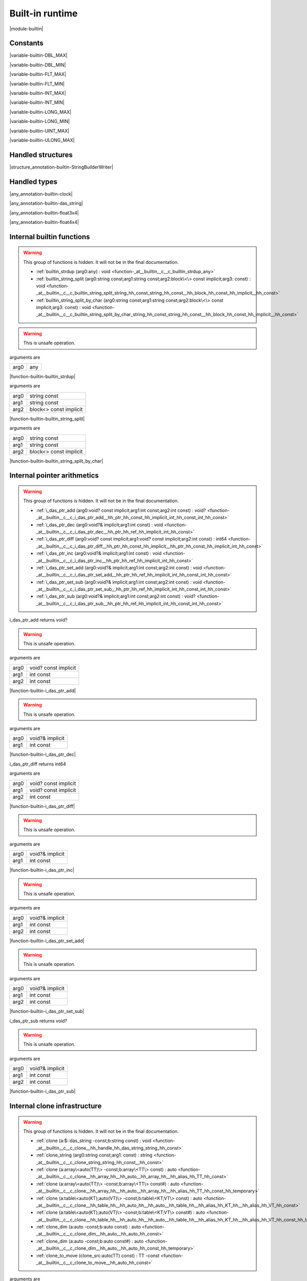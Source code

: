 
.. _stdlib_$:

================
Built-in runtime
================

|module-builtin|

+++++++++
Constants
+++++++++

.. _global-builtin-DBL_MAX:

.. das:attribute:: DBL_MAX = 1.79769e+308lf

|variable-builtin-DBL_MAX|

.. _global-builtin-DBL_MIN:

.. das:attribute:: DBL_MIN = 2.22507e-308lf

|variable-builtin-DBL_MIN|

.. _global-builtin-FLT_MAX:

.. das:attribute:: FLT_MAX = 3.40282e+38f

|variable-builtin-FLT_MAX|

.. _global-builtin-FLT_MIN:

.. das:attribute:: FLT_MIN = 1.17549e-38f

|variable-builtin-FLT_MIN|

.. _global-builtin-INT_MAX:

.. das:attribute:: INT_MAX = 2147483647

|variable-builtin-INT_MAX|

.. _global-builtin-INT_MIN:

.. das:attribute:: INT_MIN = -2147483648

|variable-builtin-INT_MIN|

.. _global-builtin-LONG_MAX:

.. das:attribute:: LONG_MAX = 2147483647

|variable-builtin-LONG_MAX|

.. _global-builtin-LONG_MIN:

.. das:attribute:: LONG_MIN = -2147483648

|variable-builtin-LONG_MIN|

.. _global-builtin-UINT_MAX:

.. das:attribute:: UINT_MAX = 0xffffffff

|variable-builtin-UINT_MAX|

.. _global-builtin-ULONG_MAX:

.. das:attribute:: ULONG_MAX = 0xffffffff

|variable-builtin-ULONG_MAX|

++++++++++++++++++
Handled structures
++++++++++++++++++

.. _handle-builtin-StringBuilderWriter:

.. das:attribute:: StringBuilderWriter

|structure_annotation-builtin-StringBuilderWriter|

+++++++++++++
Handled types
+++++++++++++

.. _handle-builtin-clock:

.. das:attribute:: clock

|any_annotation-builtin-clock|

.. _handle-builtin-das_string:

.. das:attribute:: das_string

|any_annotation-builtin-das_string|

.. _handle-builtin-float3x4:

.. das:attribute:: float3x4

|any_annotation-builtin-float3x4|

.. _handle-builtin-float4x4:

.. das:attribute:: float4x4

|any_annotation-builtin-float4x4|

++++++++++++++++++++++++++
Internal builtin functions
++++++++++++++++++++++++++

.. warning:: 
  This group of functions is hidden. It will not be in the final documentation.

  *  :ref:`builtin_strdup (arg0:any) : void <function-_at__builtin__c__c_builtin_strdup_any>` 
  *  :ref:`builtin_string_split (arg0:string const;arg1:string const;arg2:block\<\> const implicit;arg3: const) : void <function-_at__builtin__c__c_builtin_string_split_string_hh_const_string_hh_const__hh_block_hh_const_hh_implicit__hh_const>` 
  *  :ref:`builtin_string_split_by_char (arg0:string const;arg1:string const;arg2:block\<\> const implicit;arg3: const) : void <function-_at__builtin__c__c_builtin_string_split_by_char_string_hh_const_string_hh_const__hh_block_hh_const_hh_implicit__hh_const>` 

.. _function-_at__builtin__c__c_builtin_strdup_any:

.. das:function:: builtin_strdup(arg0: any)

.. warning:: 
  This is unsafe operation.

arguments are

+----+---+
+arg0+any+
+----+---+


|function-builtin-builtin_strdup|

.. _function-_at__builtin__c__c_builtin_string_split_string_hh_const_string_hh_const__hh_block_hh_const_hh_implicit__hh_const:

.. das:function:: builtin_string_split(arg0: string const; arg1: string const; arg2: block<> const implicit)

arguments are

+----+----------------------+
+arg0+string const          +
+----+----------------------+
+arg1+string const          +
+----+----------------------+
+arg2+block<> const implicit+
+----+----------------------+


|function-builtin-builtin_string_split|

.. _function-_at__builtin__c__c_builtin_string_split_by_char_string_hh_const_string_hh_const__hh_block_hh_const_hh_implicit__hh_const:

.. das:function:: builtin_string_split_by_char(arg0: string const; arg1: string const; arg2: block<> const implicit)

arguments are

+----+----------------------+
+arg0+string const          +
+----+----------------------+
+arg1+string const          +
+----+----------------------+
+arg2+block<> const implicit+
+----+----------------------+


|function-builtin-builtin_string_split_by_char|

++++++++++++++++++++++++++++
Internal pointer arithmetics
++++++++++++++++++++++++++++

.. warning:: 
  This group of functions is hidden. It will not be in the final documentation.

  *  :ref:`i_das_ptr_add (arg0:void? const implicit;arg1:int const;arg2:int const) : void? <function-_at__builtin__c__c_i_das_ptr_add__hh_ptr_hh_const_hh_implicit_int_hh_const_int_hh_const>` 
  *  :ref:`i_das_ptr_dec (arg0:void?& implicit;arg1:int const) : void <function-_at__builtin__c__c_i_das_ptr_dec__hh_ptr_hh_ref_hh_implicit_int_hh_const>` 
  *  :ref:`i_das_ptr_diff (arg0:void? const implicit;arg1:void? const implicit;arg2:int const) : int64 <function-_at__builtin__c__c_i_das_ptr_diff__hh_ptr_hh_const_hh_implicit__hh_ptr_hh_const_hh_implicit_int_hh_const>` 
  *  :ref:`i_das_ptr_inc (arg0:void?& implicit;arg1:int const) : void <function-_at__builtin__c__c_i_das_ptr_inc__hh_ptr_hh_ref_hh_implicit_int_hh_const>` 
  *  :ref:`i_das_ptr_set_add (arg0:void?& implicit;arg1:int const;arg2:int const) : void <function-_at__builtin__c__c_i_das_ptr_set_add__hh_ptr_hh_ref_hh_implicit_int_hh_const_int_hh_const>` 
  *  :ref:`i_das_ptr_set_sub (arg0:void?& implicit;arg1:int const;arg2:int const) : void <function-_at__builtin__c__c_i_das_ptr_set_sub__hh_ptr_hh_ref_hh_implicit_int_hh_const_int_hh_const>` 
  *  :ref:`i_das_ptr_sub (arg0:void?& implicit;arg1:int const;arg2:int const) : void? <function-_at__builtin__c__c_i_das_ptr_sub__hh_ptr_hh_ref_hh_implicit_int_hh_const_int_hh_const>` 

.. _function-_at__builtin__c__c_i_das_ptr_add__hh_ptr_hh_const_hh_implicit_int_hh_const_int_hh_const:

.. das:function:: i_das_ptr_add(arg0: void? const implicit; arg1: int const; arg2: int const)

i_das_ptr_add returns void?

.. warning:: 
  This is unsafe operation.

arguments are

+----+--------------------+
+arg0+void? const implicit+
+----+--------------------+
+arg1+int const           +
+----+--------------------+
+arg2+int const           +
+----+--------------------+


|function-builtin-i_das_ptr_add|

.. _function-_at__builtin__c__c_i_das_ptr_dec__hh_ptr_hh_ref_hh_implicit_int_hh_const:

.. das:function:: i_das_ptr_dec(arg0: void?& implicit; arg1: int const)

.. warning:: 
  This is unsafe operation.

arguments are

+----+---------------+
+arg0+void?& implicit+
+----+---------------+
+arg1+int const      +
+----+---------------+


|function-builtin-i_das_ptr_dec|

.. _function-_at__builtin__c__c_i_das_ptr_diff__hh_ptr_hh_const_hh_implicit__hh_ptr_hh_const_hh_implicit_int_hh_const:

.. das:function:: i_das_ptr_diff(arg0: void? const implicit; arg1: void? const implicit; arg2: int const)

i_das_ptr_diff returns int64

arguments are

+----+--------------------+
+arg0+void? const implicit+
+----+--------------------+
+arg1+void? const implicit+
+----+--------------------+
+arg2+int const           +
+----+--------------------+


|function-builtin-i_das_ptr_diff|

.. _function-_at__builtin__c__c_i_das_ptr_inc__hh_ptr_hh_ref_hh_implicit_int_hh_const:

.. das:function:: i_das_ptr_inc(arg0: void?& implicit; arg1: int const)

.. warning:: 
  This is unsafe operation.

arguments are

+----+---------------+
+arg0+void?& implicit+
+----+---------------+
+arg1+int const      +
+----+---------------+


|function-builtin-i_das_ptr_inc|

.. _function-_at__builtin__c__c_i_das_ptr_set_add__hh_ptr_hh_ref_hh_implicit_int_hh_const_int_hh_const:

.. das:function:: i_das_ptr_set_add(arg0: void?& implicit; arg1: int const; arg2: int const)

.. warning:: 
  This is unsafe operation.

arguments are

+----+---------------+
+arg0+void?& implicit+
+----+---------------+
+arg1+int const      +
+----+---------------+
+arg2+int const      +
+----+---------------+


|function-builtin-i_das_ptr_set_add|

.. _function-_at__builtin__c__c_i_das_ptr_set_sub__hh_ptr_hh_ref_hh_implicit_int_hh_const_int_hh_const:

.. das:function:: i_das_ptr_set_sub(arg0: void?& implicit; arg1: int const; arg2: int const)

.. warning:: 
  This is unsafe operation.

arguments are

+----+---------------+
+arg0+void?& implicit+
+----+---------------+
+arg1+int const      +
+----+---------------+
+arg2+int const      +
+----+---------------+


|function-builtin-i_das_ptr_set_sub|

.. _function-_at__builtin__c__c_i_das_ptr_sub__hh_ptr_hh_ref_hh_implicit_int_hh_const_int_hh_const:

.. das:function:: i_das_ptr_sub(arg0: void?& implicit; arg1: int const; arg2: int const)

i_das_ptr_sub returns void?

.. warning:: 
  This is unsafe operation.

arguments are

+----+---------------+
+arg0+void?& implicit+
+----+---------------+
+arg1+int const      +
+----+---------------+
+arg2+int const      +
+----+---------------+


|function-builtin-i_das_ptr_sub|

+++++++++++++++++++++++++++++
Internal clone infrastructure
+++++++++++++++++++++++++++++

.. warning:: 
  This group of functions is hidden. It will not be in the final documentation.

  *  :ref:`clone (a:$::das_string -const;b:string const) : void <function-_at__builtin__c__c_clone__hh_handle_hh_das_string_string_hh_const>` 
  *  :ref:`clone_string (arg0:string const;arg1: const) : string <function-_at__builtin__c__c_clone_string_string_hh_const__hh_const>` 
  *  :ref:`clone (a:array\<auto(TT)\> -const;b:array\<TT\> const) : auto <function-_at__builtin__c__c_clone__hh_array_hh__hh_auto__hh_array_hh__hh_alias_hh_TT_hh_const>` 
  *  :ref:`clone (a:array\<auto(TT)\> -const;b:array\<TT\> const#) : auto <function-_at__builtin__c__c_clone__hh_array_hh__hh_auto__hh_array_hh__hh_alias_hh_TT_hh_const_hh_temporary>` 
  *  :ref:`clone (a:table\<auto(KT);auto(VT)\> -const;b:table\<KT;VT\> const) : auto <function-_at__builtin__c__c_clone__hh_table_hh__hh_auto_hh__hh_auto__hh_table_hh__hh_alias_hh_KT_hh__hh_alias_hh_VT_hh_const>` 
  *  :ref:`clone (a:table\<auto(KT);auto(VT)\> -const;b:table\<KT;VT\> const#) : auto <function-_at__builtin__c__c_clone__hh_table_hh__hh_auto_hh__hh_auto__hh_table_hh__hh_alias_hh_KT_hh__hh_alias_hh_VT_hh_const_hh_temporary>` 
  *  :ref:`clone_dim (a:auto -const;b:auto const) : auto <function-_at__builtin__c__c_clone_dim__hh_auto__hh_auto_hh_const>` 
  *  :ref:`clone_dim (a:auto -const;b:auto const#) : auto <function-_at__builtin__c__c_clone_dim__hh_auto__hh_auto_hh_const_hh_temporary>` 
  *  :ref:`clone_to_move (clone_src:auto(TT) const) : TT -const <function-_at__builtin__c__c_clone_to_move__hh_auto_hh_const>` 

.. _function-_at__builtin__c__c_clone__hh_handle_hh_das_string_string_hh_const:

.. das:function:: clone(a: das_string; b: string const)

arguments are

+-+--------------------------------------------------------+
+a+ :ref:`builtin::das_string <handle-builtin-das_string>` +
+-+--------------------------------------------------------+
+b+string const                                            +
+-+--------------------------------------------------------+


|function-builtin-clone|

.. _function-_at__builtin__c__c_clone_string_string_hh_const__hh_const:

.. das:function:: clone_string(arg0: string const)

clone_string returns string

arguments are

+----+------------+
+arg0+string const+
+----+------------+


|function-builtin-clone_string|

.. _function-_at__builtin__c__c_clone__hh_array_hh__hh_auto__hh_array_hh__hh_alias_hh_TT_hh_const:

.. das:function:: clone(a: array<auto(TT)>; b: array<TT> const)

clone returns auto

arguments are

+-+---------------+
+a+array<auto(TT)>+
+-+---------------+
+b+array<TT> const+
+-+---------------+


|function-builtin-clone|

.. _function-_at__builtin__c__c_clone__hh_array_hh__hh_auto__hh_array_hh__hh_alias_hh_TT_hh_const_hh_temporary:

.. das:function:: clone(a: array<auto(TT)>; b: array<TT> const#)

clone returns auto

arguments are

+-+----------------+
+a+array<auto(TT)> +
+-+----------------+
+b+array<TT> const#+
+-+----------------+


|function-builtin-clone|

.. _function-_at__builtin__c__c_clone__hh_table_hh__hh_auto_hh__hh_auto__hh_table_hh__hh_alias_hh_KT_hh__hh_alias_hh_VT_hh_const:

.. das:function:: clone(a: table<auto(KT);auto(VT)>; b: table<KT;VT> const)

clone returns auto

arguments are

+-+------------------------+
+a+table<auto(KT);auto(VT)>+
+-+------------------------+
+b+table<KT;VT> const      +
+-+------------------------+


|function-builtin-clone|

.. _function-_at__builtin__c__c_clone__hh_table_hh__hh_auto_hh__hh_auto__hh_table_hh__hh_alias_hh_KT_hh__hh_alias_hh_VT_hh_const_hh_temporary:

.. das:function:: clone(a: table<auto(KT);auto(VT)>; b: table<KT;VT> const#)

clone returns auto

arguments are

+-+------------------------+
+a+table<auto(KT);auto(VT)>+
+-+------------------------+
+b+table<KT;VT> const#     +
+-+------------------------+


|function-builtin-clone|

.. _function-_at__builtin__c__c_clone_dim__hh_auto__hh_auto_hh_const:

.. das:function:: clone_dim(a: auto; b: auto const)

clone_dim returns auto

arguments are

+-+----------+
+a+auto      +
+-+----------+
+b+auto const+
+-+----------+


|function-builtin-clone_dim|

.. _function-_at__builtin__c__c_clone_dim__hh_auto__hh_auto_hh_const_hh_temporary:

.. das:function:: clone_dim(a: auto; b: auto const#)

clone_dim returns auto

arguments are

+-+-----------+
+a+auto       +
+-+-----------+
+b+auto const#+
+-+-----------+


|function-builtin-clone_dim|

.. _function-_at__builtin__c__c_clone_to_move__hh_auto_hh_const:

.. das:function:: clone_to_move(clone_src: auto(TT) const)

clone_to_move returns TT

arguments are

+---------+--------------+
+clone_src+auto(TT) const+
+---------+--------------+


|function-builtin-clone_to_move|

++++++++++++++++++++++++++++++++
Internal finalize infrastructure
++++++++++++++++++++++++++++++++

.. warning:: 
  This group of functions is hidden. It will not be in the final documentation.

  *  :ref:`finalize (a:array\<auto(TT)\> -const) : auto <function-_at__builtin__c__c_finalize__hh_array_hh__hh_auto>` 
  *  :ref:`finalize (a:table\<auto(TK);auto(TV)\> -const) : auto <function-_at__builtin__c__c_finalize__hh_table_hh__hh_auto_hh__hh_auto>` 
  *  :ref:`finalize_dim (a:auto(TT)[-1] -const) : auto <function-_at__builtin__c__c_finalize_dim__hh_auto_hh_-1>` 

.. _function-_at__builtin__c__c_finalize__hh_array_hh__hh_auto:

.. das:function:: finalize(a: array<auto(TT)>)

finalize returns auto

arguments are

+-+---------------+
+a+array<auto(TT)>+
+-+---------------+


|function-builtin-finalize|

.. _function-_at__builtin__c__c_finalize__hh_table_hh__hh_auto_hh__hh_auto:

.. das:function:: finalize(a: table<auto(TK);auto(TV)>)

finalize returns auto

arguments are

+-+------------------------+
+a+table<auto(TK);auto(TV)>+
+-+------------------------+


|function-builtin-finalize|

.. _function-_at__builtin__c__c_finalize_dim__hh_auto_hh_-1:

.. das:function:: finalize_dim(a: auto(TT)[-1])

finalize_dim returns auto

arguments are

+-+------------+
+a+auto(TT)[-1]+
+-+------------+


|function-builtin-finalize_dim|

++++++++++
Containers
++++++++++

  *  :ref:`capacity (arg0:array const implicit) : int <function-_at__builtin__c__c_capacity__hh_array_hh_const_hh_implicit>` 
  *  :ref:`capacity (arg0:table const implicit) : int <function-_at__builtin__c__c_capacity__hh_table_hh_const_hh_implicit>` 
  *  :ref:`clear (arg0:array implicit;arg1: const) : void <function-_at__builtin__c__c_clear__hh_array_hh_implicit__hh_const>` 
  *  :ref:`clear (arg0:table implicit;arg1: const) : void <function-_at__builtin__c__c_clear__hh_table_hh_implicit__hh_const>` 
  *  :ref:`find (arg0:string const;arg1:string const) : int <function-_at__builtin__c__c_find_string_hh_const_string_hh_const>` 
  *  :ref:`find (arg0:string const;arg1:string const;arg2:int const;arg3: const) : int <function-_at__builtin__c__c_find_string_hh_const_string_hh_const_int_hh_const__hh_const>` 
  *  :ref:`length (arg0:array const implicit) : int <function-_at__builtin__c__c_length__hh_array_hh_const_hh_implicit>` 
  *  :ref:`length (arg0:$::das_string implicit) : int <function-_at__builtin__c__c_length__hh_handle_hh_das_string_hh_implicit>` 
  *  :ref:`length (arg0:table const implicit) : int <function-_at__builtin__c__c_length__hh_table_hh_const_hh_implicit>` 
  *  :ref:`length (arg0:string const;arg1: const) : int <function-_at__builtin__c__c_length_string_hh_const__hh_const>` 
  *  :ref:`resize (arg0:$::das_string implicit;arg1:int const) : void <function-_at__builtin__c__c_resize__hh_handle_hh_das_string_hh_implicit_int_hh_const>` 
  *  :ref:`each (a:array\<auto(TT)\> const) : iterator\<TT&\> <function-_at__builtin__c__c_each__hh_array_hh__hh_auto_hh_const>` 
  *  :ref:`each (a:auto(TT) const[-1]) : iterator\<TT&\> <function-_at__builtin__c__c_each__hh_auto_hh_const_hh_-1>` 
  *  :ref:`each (lam:lambda\<(arg:auto(argT) -const):bool\> const) : iterator\<argT -&\> <function-_at__builtin__c__c_each__hh_lambda_hh__hh_auto_hh__rq_arg_hh__c_bool_hh_const>` 
  *  :ref:`each (rng:range const) : iterator\<int\> <function-_at__builtin__c__c_each_range_hh_const>` 
  *  :ref:`each (str:string const) : iterator\<int\> <function-_at__builtin__c__c_each_string_hh_const>` 
  *  :ref:`each_enum (tt:auto(TT) const) : iterator\<TT -const -&\> <function-_at__builtin__c__c_each_enum__hh_auto_hh_const>` 
  *  :ref:`each_ref (lam:lambda\<(arg:auto(argT)? -const):bool\> const) : iterator\<argT&\> <function-_at__builtin__c__c_each_ref__hh_lambda_hh__hh_ptr_hh__hh_auto_hh__rq_arg_hh__c_bool_hh_const>` 
  *  :ref:`emplace (Arr:array\<auto(numT)\> -const;value:numT -const;at:int const) : auto <function-_at__builtin__c__c_emplace__hh_array_hh__hh_auto__hh_alias_hh_numT_int_hh_const>` 
  *  :ref:`erase (Arr:array\<auto(numT)\> -const;at:int const) : auto <function-_at__builtin__c__c_erase__hh_array_hh__hh_auto_int_hh_const>` 
  *  :ref:`erase (Tab:table\<auto(keyT);auto(valT)\> -const;at:keyT const) : bool <function-_at__builtin__c__c_erase__hh_table_hh__hh_auto_hh__hh_auto__hh_alias_hh_keyT_hh_const>` 
  *  :ref:`find (Tab:table\<auto(keyT);auto(valT)\> const;at:keyT const) : valT const? <function-_at__builtin__c__c_find__hh_table_hh__hh_auto_hh__hh_auto_hh_const__hh_alias_hh_keyT_hh_const>` 
  *  :ref:`find (Tab:table\<auto(keyT);auto(valT)\> const;at:keyT const;blk:block\<(p:valT? const):void\> const) : auto <function-_at__builtin__c__c_find__hh_table_hh__hh_auto_hh__hh_auto_hh_const__hh_alias_hh_keyT_hh_const__hh_block_hh__hh_ptr_hh__hh_alias_hh_valT_hh_const_hh__rq_p_hh__c_void_hh_const>` 
  *  :ref:`find (Tab:table\<auto(keyT);auto(valT)\> const#;at:keyT const) : valT const?# <function-_at__builtin__c__c_find__hh_table_hh__hh_auto_hh__hh_auto_hh_const_hh_temporary__hh_alias_hh_keyT_hh_const>` 
  *  :ref:`find_for_edit (Tab:table\<auto(keyT);auto(valT)\> -const;at:keyT const) : valT? <function-_at__builtin__c__c_find_for_edit__hh_table_hh__hh_auto_hh__hh_auto__hh_alias_hh_keyT_hh_const>` 
  *  :ref:`find_for_edit (Tab:table\<auto(keyT);auto(valT)\> -const;at:keyT const;blk:block\<(p:valT? -const):void\> const) : auto <function-_at__builtin__c__c_find_for_edit__hh_table_hh__hh_auto_hh__hh_auto__hh_alias_hh_keyT_hh_const__hh_block_hh__hh_ptr_hh__hh_alias_hh_valT_hh__rq_p_hh__c_void_hh_const>` 
  *  :ref:`find_for_edit_if_exists (Tab:table\<auto(keyT);auto(valT)\> -const;at:keyT const;blk:block\<(p:valT? -const):void\> const) : auto <function-_at__builtin__c__c_find_for_edit_if_exists__hh_table_hh__hh_auto_hh__hh_auto__hh_alias_hh_keyT_hh_const__hh_block_hh__hh_ptr_hh__hh_alias_hh_valT_hh__rq_p_hh__c_void_hh_const>` 
  *  :ref:`find_if_exists (Tab:table\<auto(keyT);auto(valT)\> const;at:keyT const;blk:block\<(p:valT? const):void\> const) : auto <function-_at__builtin__c__c_find_if_exists__hh_table_hh__hh_auto_hh__hh_auto_hh_const__hh_alias_hh_keyT_hh_const__hh_block_hh__hh_ptr_hh__hh_alias_hh_valT_hh_const_hh__rq_p_hh__c_void_hh_const>` 
  *  :ref:`find_index (arr:array\<auto(TT)\> const implicit;key:TT const) : auto <function-_at__builtin__c__c_find_index__hh_array_hh__hh_auto_hh_const_hh_implicit__hh_alias_hh_TT_hh_const>` 
  *  :ref:`find_index (arr:auto(TT) const[-1] implicit;key:TT const) : auto <function-_at__builtin__c__c_find_index__hh_auto_hh_const_hh_implicit_hh_-1__hh_alias_hh_TT_hh_const>` 
  *  :ref:`find_index_if (arr:array\<auto(TT)\> const implicit;blk:block\<(key:TT const):bool\> const) : auto <function-_at__builtin__c__c_find_index_if__hh_array_hh__hh_auto_hh_const_hh_implicit__hh_block_hh__hh_alias_hh_TT_hh_const_hh__rq_key_hh__c_bool_hh_const>` 
  *  :ref:`find_index_if (arr:auto(TT) const[-1] implicit;blk:block\<(key:TT const):bool\> const) : auto <function-_at__builtin__c__c_find_index_if__hh_auto_hh_const_hh_implicit_hh_-1__hh_block_hh__hh_alias_hh_TT_hh_const_hh__rq_key_hh__c_bool_hh_const>` 
  *  :ref:`has_value (a:auto const;key:auto const) : auto <function-_at__builtin__c__c_has_value__hh_auto_hh_const__hh_auto_hh_const>` 
  *  :ref:`key_exists (Tab:table\<auto(keyT);auto(valT)\> const;at:keyT const) : bool <function-_at__builtin__c__c_key_exists__hh_table_hh__hh_auto_hh__hh_auto_hh_const__hh_alias_hh_keyT_hh_const>` 
  *  :ref:`keys (a:table\<auto(keyT);auto(valT)\> const) : iterator\<keyT const&\> <function-_at__builtin__c__c_keys__hh_table_hh__hh_auto_hh__hh_auto_hh_const>` 
  *  :ref:`length (a:auto const[-1]) : int <function-_at__builtin__c__c_length__hh_auto_hh_const_hh_-1>` 
  *  :ref:`lock (Tab:table\<auto(keyT);auto(valT)\> const;blk:block\<(t:table\<keyT;valT\> const#):void\> const) : auto <function-_at__builtin__c__c_lock__hh_table_hh__hh_auto_hh__hh_auto_hh_const__hh_block_hh__hh_table_hh__hh_alias_hh_keyT_hh__hh_alias_hh_valT_hh_const_hh_temporary_hh__rq_t_hh__c_void_hh_const>` 
  *  :ref:`lock (Tab:table\<auto(keyT);auto(valT)\> const#;blk:block\<(t:table\<keyT;valT\> const#):void\> const) : auto <function-_at__builtin__c__c_lock__hh_table_hh__hh_auto_hh__hh_auto_hh_const_hh_temporary__hh_block_hh__hh_table_hh__hh_alias_hh_keyT_hh__hh_alias_hh_valT_hh_const_hh_temporary_hh__rq_t_hh__c_void_hh_const>` 
  *  :ref:`lock_forever (Tab:table\<auto(keyT);auto(valT)\> -const) : table\<keyT;valT\># <function-_at__builtin__c__c_lock_forever__hh_table_hh__hh_auto_hh__hh_auto>` 
  *  :ref:`next (it:iterator\<auto(TT)\> const;value:TT& -const) : bool <function-_at__builtin__c__c_next__hh_iterator_hh__hh_auto_hh_const__hh_alias_hh_TT_hh_ref>` 
  *  :ref:`nothing (it:iterator\<auto(TT)\> -const) : iterator\<TT\> <function-_at__builtin__c__c_nothing__hh_iterator_hh__hh_auto>` 
  *  :ref:`pop (Arr:array\<auto(numT)\> -const) : auto <function-_at__builtin__c__c_pop__hh_array_hh__hh_auto>` 
  *  :ref:`push (Arr:array\<auto(numT)\> -const;value:numT const;at:int const) : auto <function-_at__builtin__c__c_push__hh_array_hh__hh_auto__hh_alias_hh_numT_hh_const_int_hh_const>` 
  *  :ref:`push_clone (Arr:array\<auto(numT)\> -const;value:numT const;at:int const) : auto <function-_at__builtin__c__c_push_clone__hh_array_hh__hh_auto__hh_alias_hh_numT_hh_const_int_hh_const>` 
  *  :ref:`reserve (Arr:array\<auto(numT)\> -const;newSize:int const) : auto <function-_at__builtin__c__c_reserve__hh_array_hh__hh_auto_int_hh_const>` 
  *  :ref:`resize (Arr:array\<auto(numT)\> -const;newSize:int const) : auto <function-_at__builtin__c__c_resize__hh_array_hh__hh_auto_int_hh_const>` 
  *  :ref:`sort (a:array\<auto(TT)\> -const) : auto <function-_at__builtin__c__c_sort__hh_array_hh__hh_auto>` 
  *  :ref:`sort (a:array\<auto(TT)\> -const;cmp:block\<(x:TT const;y:TT const):bool\> const) : auto <function-_at__builtin__c__c_sort__hh_array_hh__hh_auto__hh_block_hh__hh_alias_hh_TT_hh_const_hh__hh_alias_hh_TT_hh_const_hh__rq_x_hh__rq_y_hh__c_bool_hh_const>` 
  *  :ref:`sort (a:auto(TT)[-1] -const) : auto <function-_at__builtin__c__c_sort__hh_auto_hh_-1>` 
  *  :ref:`sort (a:auto(TT)[-1] -const;cmp:block\<(x:TT const;y:TT const):bool\> const) : auto <function-_at__builtin__c__c_sort__hh_auto_hh_-1__hh_block_hh__hh_alias_hh_TT_hh_const_hh__hh_alias_hh_TT_hh_const_hh__rq_x_hh__rq_y_hh__c_bool_hh_const>` 
  *  :ref:`to_array (a:auto(TT) const[-1]) : array\<TT -const\> <function-_at__builtin__c__c_to_array__hh_auto_hh_const_hh_-1>` 
  *  :ref:`to_array (it:iterator\<auto(TT)\> const) : array\<TT -const -&\> <function-_at__builtin__c__c_to_array__hh_iterator_hh__hh_auto_hh_const>` 
  *  :ref:`to_array_move (a:auto(TT)[-1] -const) : array\<TT -const\> <function-_at__builtin__c__c_to_array_move__hh_auto_hh_-1>` 
  *  :ref:`to_table (a:tuple\<auto(keyT);auto(valT)\> const[-1]) : table\<keyT -const;valT\> <function-_at__builtin__c__c_to_table__hh_tuple_hh__hh_auto_hh__hh_auto_hh_const_hh_-1>` 
  *  :ref:`to_table_move (a:tuple\<auto(keyT);auto(valT)\>[-1] -const) : table\<keyT -const;valT\> <function-_at__builtin__c__c_to_table_move__hh_tuple_hh__hh_auto_hh__hh_auto_hh_-1>` 
  *  :ref:`values (a:table\<auto(keyT);auto(valT)\> const!) : iterator\<valT const&\> <function-_at__builtin__c__c_values__hh_table_hh__hh_auto_hh__hh_auto_hh_const_hh_explicitconst>` 
  *  :ref:`values (a:table\<auto(keyT);auto(valT)\>! -const) : iterator\<valT&\> <function-_at__builtin__c__c_values__hh_table_hh__hh_auto_hh__hh_auto_hh_explicitconst>` 

.. _function-_at__builtin__c__c_capacity__hh_array_hh_const_hh_implicit:

.. das:function:: capacity(arg0: array const implicit)

capacity returns int

arguments are

+----+--------------------+
+arg0+array const implicit+
+----+--------------------+


|function-builtin-capacity|

.. _function-_at__builtin__c__c_capacity__hh_table_hh_const_hh_implicit:

.. das:function:: capacity(arg0: table const implicit)

capacity returns int

arguments are

+----+--------------------+
+arg0+table const implicit+
+----+--------------------+


|function-builtin-capacity|

.. _function-_at__builtin__c__c_clear__hh_array_hh_implicit__hh_const:

.. das:function:: clear(arg0: array implicit)

arguments are

+----+--------------+
+arg0+array implicit+
+----+--------------+


|function-builtin-clear|

.. _function-_at__builtin__c__c_clear__hh_table_hh_implicit__hh_const:

.. das:function:: clear(arg0: table implicit)

arguments are

+----+--------------+
+arg0+table implicit+
+----+--------------+


|function-builtin-clear|

.. _function-_at__builtin__c__c_find_string_hh_const_string_hh_const:

.. das:function:: find(arg0: string const; arg1: string const)

find returns int

arguments are

+----+------------+
+arg0+string const+
+----+------------+
+arg1+string const+
+----+------------+


|function-builtin-find|

.. _function-_at__builtin__c__c_find_string_hh_const_string_hh_const_int_hh_const__hh_const:

.. das:function:: find(arg0: string const; arg1: string const; arg2: int const)

find returns int

arguments are

+----+------------+
+arg0+string const+
+----+------------+
+arg1+string const+
+----+------------+
+arg2+int const   +
+----+------------+


|function-builtin-find|

.. _function-_at__builtin__c__c_length__hh_array_hh_const_hh_implicit:

.. das:function:: length(arg0: array const implicit)

length returns int

arguments are

+----+--------------------+
+arg0+array const implicit+
+----+--------------------+


|function-builtin-length|

.. _function-_at__builtin__c__c_length__hh_handle_hh_das_string_hh_implicit:

.. das:function:: length(arg0: das_string implicit)

length returns int

arguments are

+----+-----------------------------------------------------------------+
+arg0+ :ref:`builtin::das_string <handle-builtin-das_string>`  implicit+
+----+-----------------------------------------------------------------+


|function-builtin-length|

.. _function-_at__builtin__c__c_length__hh_table_hh_const_hh_implicit:

.. das:function:: length(arg0: table const implicit)

length returns int

arguments are

+----+--------------------+
+arg0+table const implicit+
+----+--------------------+


|function-builtin-length|

.. _function-_at__builtin__c__c_length_string_hh_const__hh_const:

.. das:function:: length(arg0: string const)

length returns int

arguments are

+----+------------+
+arg0+string const+
+----+------------+


|function-builtin-length|

.. _function-_at__builtin__c__c_resize__hh_handle_hh_das_string_hh_implicit_int_hh_const:

.. das:function:: resize(arg0: das_string implicit; arg1: int const)

arguments are

+----+-----------------------------------------------------------------+
+arg0+ :ref:`builtin::das_string <handle-builtin-das_string>`  implicit+
+----+-----------------------------------------------------------------+
+arg1+int const                                                        +
+----+-----------------------------------------------------------------+


|function-builtin-resize|

.. _function-_at__builtin__c__c_each__hh_array_hh__hh_auto_hh_const:

.. das:function:: each(a: array<auto(TT)> const)

each returns iterator<TT&>

.. warning:: 
  This is unsafe operation.

arguments are

+-+---------------------+
+a+array<auto(TT)> const+
+-+---------------------+


|function-builtin-each|

.. _function-_at__builtin__c__c_each__hh_auto_hh_const_hh_-1:

.. das:function:: each(a: auto(TT) const[-1])

each returns iterator<TT&>

.. warning:: 
  This is unsafe operation.

arguments are

+-+------------------+
+a+auto(TT) const[-1]+
+-+------------------+


|function-builtin-each|

.. _function-_at__builtin__c__c_each__hh_lambda_hh__hh_auto_hh__rq_arg_hh__c_bool_hh_const:

.. das:function:: each(lam: lambda<(arg:auto(argT) -const):bool> const)

each returns iterator<argT>

arguments are

+---+-----------------------------------+
+lam+lambda<(arg:auto(argT)):bool> const+
+---+-----------------------------------+


|function-builtin-each|

.. _function-_at__builtin__c__c_each_range_hh_const:

.. das:function:: each(rng: range const)

each returns iterator<int>

arguments are

+---+-----------+
+rng+range const+
+---+-----------+


|function-builtin-each|

.. _function-_at__builtin__c__c_each_string_hh_const:

.. das:function:: each(str: string const)

each returns iterator<int>

.. warning:: 
  This is unsafe operation.

arguments are

+---+------------+
+str+string const+
+---+------------+


|function-builtin-each|

.. _function-_at__builtin__c__c_each_enum__hh_auto_hh_const:

.. das:function:: each_enum(tt: auto(TT) const)

each_enum returns iterator<TT>

arguments are

+--+--------------+
+tt+auto(TT) const+
+--+--------------+


|function-builtin-each_enum|

.. _function-_at__builtin__c__c_each_ref__hh_lambda_hh__hh_ptr_hh__hh_auto_hh__rq_arg_hh__c_bool_hh_const:

.. das:function:: each_ref(lam: lambda<(arg:auto(argT)? -const):bool> const)

each_ref returns iterator<argT&>

arguments are

+---+------------------------------------+
+lam+lambda<(arg:auto(argT)?):bool> const+
+---+------------------------------------+


|function-builtin-each_ref|

.. _function-_at__builtin__c__c_emplace__hh_array_hh__hh_auto__hh_alias_hh_numT_int_hh_const:

.. das:function:: emplace(Arr: array<auto(numT)>; value: numT; at: int const)

emplace returns auto

arguments are

+-----+-----------------+
+Arr  +array<auto(numT)>+
+-----+-----------------+
+value+numT             +
+-----+-----------------+
+at   +int const        +
+-----+-----------------+


|function-builtin-emplace|

.. _function-_at__builtin__c__c_erase__hh_array_hh__hh_auto_int_hh_const:

.. das:function:: erase(Arr: array<auto(numT)>; at: int const)

erase returns auto

arguments are

+---+-----------------+
+Arr+array<auto(numT)>+
+---+-----------------+
+at +int const        +
+---+-----------------+


|function-builtin-erase|

.. _function-_at__builtin__c__c_erase__hh_table_hh__hh_auto_hh__hh_auto__hh_alias_hh_keyT_hh_const:

.. das:function:: erase(Tab: table<auto(keyT);auto(valT)>; at: keyT const)

erase returns bool

arguments are

+---+----------------------------+
+Tab+table<auto(keyT);auto(valT)>+
+---+----------------------------+
+at +keyT const                  +
+---+----------------------------+


|function-builtin-erase|

.. _function-_at__builtin__c__c_find__hh_table_hh__hh_auto_hh__hh_auto_hh_const__hh_alias_hh_keyT_hh_const:

.. das:function:: find(Tab: table<auto(keyT);auto(valT)> const; at: keyT const)

find returns valT const?

arguments are

+---+----------------------------------+
+Tab+table<auto(keyT);auto(valT)> const+
+---+----------------------------------+
+at +keyT const                        +
+---+----------------------------------+


|function-builtin-find|

.. _function-_at__builtin__c__c_find__hh_table_hh__hh_auto_hh__hh_auto_hh_const__hh_alias_hh_keyT_hh_const__hh_block_hh__hh_ptr_hh__hh_alias_hh_valT_hh_const_hh__rq_p_hh__c_void_hh_const:

.. das:function:: find(Tab: table<auto(keyT);auto(valT)> const; at: keyT const; blk: block<(p:valT? const):void> const)

find returns auto

arguments are

+---+----------------------------------+
+Tab+table<auto(keyT);auto(valT)> const+
+---+----------------------------------+
+at +keyT const                        +
+---+----------------------------------+
+blk+block<(p:valT? const):void> const +
+---+----------------------------------+


|function-builtin-find|

.. _function-_at__builtin__c__c_find__hh_table_hh__hh_auto_hh__hh_auto_hh_const_hh_temporary__hh_alias_hh_keyT_hh_const:

.. das:function:: find(Tab: table<auto(keyT);auto(valT)> const#; at: keyT const)

find returns valT const?#

arguments are

+---+-----------------------------------+
+Tab+table<auto(keyT);auto(valT)> const#+
+---+-----------------------------------+
+at +keyT const                         +
+---+-----------------------------------+


|function-builtin-find|

.. _function-_at__builtin__c__c_find_for_edit__hh_table_hh__hh_auto_hh__hh_auto__hh_alias_hh_keyT_hh_const:

.. das:function:: find_for_edit(Tab: table<auto(keyT);auto(valT)>; at: keyT const)

find_for_edit returns valT?

.. warning:: 
  This is unsafe operation.

arguments are

+---+----------------------------+
+Tab+table<auto(keyT);auto(valT)>+
+---+----------------------------+
+at +keyT const                  +
+---+----------------------------+


|function-builtin-find_for_edit|

.. _function-_at__builtin__c__c_find_for_edit__hh_table_hh__hh_auto_hh__hh_auto__hh_alias_hh_keyT_hh_const__hh_block_hh__hh_ptr_hh__hh_alias_hh_valT_hh__rq_p_hh__c_void_hh_const:

.. das:function:: find_for_edit(Tab: table<auto(keyT);auto(valT)>; at: keyT const; blk: block<(p:valT? -const):void> const)

find_for_edit returns auto

arguments are

+---+----------------------------+
+Tab+table<auto(keyT);auto(valT)>+
+---+----------------------------+
+at +keyT const                  +
+---+----------------------------+
+blk+block<(p:valT?):void> const +
+---+----------------------------+


|function-builtin-find_for_edit|

.. _function-_at__builtin__c__c_find_for_edit_if_exists__hh_table_hh__hh_auto_hh__hh_auto__hh_alias_hh_keyT_hh_const__hh_block_hh__hh_ptr_hh__hh_alias_hh_valT_hh__rq_p_hh__c_void_hh_const:

.. das:function:: find_for_edit_if_exists(Tab: table<auto(keyT);auto(valT)>; at: keyT const; blk: block<(p:valT? -const):void> const)

find_for_edit_if_exists returns auto

arguments are

+---+----------------------------+
+Tab+table<auto(keyT);auto(valT)>+
+---+----------------------------+
+at +keyT const                  +
+---+----------------------------+
+blk+block<(p:valT?):void> const +
+---+----------------------------+


|function-builtin-find_for_edit_if_exists|

.. _function-_at__builtin__c__c_find_if_exists__hh_table_hh__hh_auto_hh__hh_auto_hh_const__hh_alias_hh_keyT_hh_const__hh_block_hh__hh_ptr_hh__hh_alias_hh_valT_hh_const_hh__rq_p_hh__c_void_hh_const:

.. das:function:: find_if_exists(Tab: table<auto(keyT);auto(valT)> const; at: keyT const; blk: block<(p:valT? const):void> const)

find_if_exists returns auto

arguments are

+---+----------------------------------+
+Tab+table<auto(keyT);auto(valT)> const+
+---+----------------------------------+
+at +keyT const                        +
+---+----------------------------------+
+blk+block<(p:valT? const):void> const +
+---+----------------------------------+


|function-builtin-find_if_exists|

.. _function-_at__builtin__c__c_find_index__hh_array_hh__hh_auto_hh_const_hh_implicit__hh_alias_hh_TT_hh_const:

.. das:function:: find_index(arr: array<auto(TT)> const implicit; key: TT const)

find_index returns auto

arguments are

+---+------------------------------+
+arr+array<auto(TT)> const implicit+
+---+------------------------------+
+key+TT const                      +
+---+------------------------------+


|function-builtin-find_index|

.. _function-_at__builtin__c__c_find_index__hh_auto_hh_const_hh_implicit_hh_-1__hh_alias_hh_TT_hh_const:

.. das:function:: find_index(arr: auto(TT) const[-1] implicit; key: TT const)

find_index returns auto

arguments are

+---+---------------------------+
+arr+auto(TT) const[-1] implicit+
+---+---------------------------+
+key+TT const                   +
+---+---------------------------+


|function-builtin-find_index|

.. _function-_at__builtin__c__c_find_index_if__hh_array_hh__hh_auto_hh_const_hh_implicit__hh_block_hh__hh_alias_hh_TT_hh_const_hh__rq_key_hh__c_bool_hh_const:

.. das:function:: find_index_if(arr: array<auto(TT)> const implicit; blk: block<(key:TT const):bool> const)

find_index_if returns auto

arguments are

+---+--------------------------------+
+arr+array<auto(TT)> const implicit  +
+---+--------------------------------+
+blk+block<(key:TT const):bool> const+
+---+--------------------------------+


|function-builtin-find_index_if|

.. _function-_at__builtin__c__c_find_index_if__hh_auto_hh_const_hh_implicit_hh_-1__hh_block_hh__hh_alias_hh_TT_hh_const_hh__rq_key_hh__c_bool_hh_const:

.. das:function:: find_index_if(arr: auto(TT) const[-1] implicit; blk: block<(key:TT const):bool> const)

find_index_if returns auto

arguments are

+---+--------------------------------+
+arr+auto(TT) const[-1] implicit     +
+---+--------------------------------+
+blk+block<(key:TT const):bool> const+
+---+--------------------------------+


|function-builtin-find_index_if|

.. _function-_at__builtin__c__c_has_value__hh_auto_hh_const__hh_auto_hh_const:

.. das:function:: has_value(a: auto const; key: auto const)

has_value returns auto

arguments are

+---+----------+
+a  +auto const+
+---+----------+
+key+auto const+
+---+----------+


|function-builtin-has_value|

.. _function-_at__builtin__c__c_key_exists__hh_table_hh__hh_auto_hh__hh_auto_hh_const__hh_alias_hh_keyT_hh_const:

.. das:function:: key_exists(Tab: table<auto(keyT);auto(valT)> const; at: keyT const)

key_exists returns bool

arguments are

+---+----------------------------------+
+Tab+table<auto(keyT);auto(valT)> const+
+---+----------------------------------+
+at +keyT const                        +
+---+----------------------------------+


|function-builtin-key_exists|

.. _function-_at__builtin__c__c_keys__hh_table_hh__hh_auto_hh__hh_auto_hh_const:

.. das:function:: keys(a: table<auto(keyT);auto(valT)> const)

keys returns iterator<keyT const&>

arguments are

+-+----------------------------------+
+a+table<auto(keyT);auto(valT)> const+
+-+----------------------------------+


|function-builtin-keys|

.. _function-_at__builtin__c__c_length__hh_auto_hh_const_hh_-1:

.. das:function:: length(a: auto const[-1])

length returns int

arguments are

+-+--------------+
+a+auto const[-1]+
+-+--------------+


|function-builtin-length|

.. _function-_at__builtin__c__c_lock__hh_table_hh__hh_auto_hh__hh_auto_hh_const__hh_block_hh__hh_table_hh__hh_alias_hh_keyT_hh__hh_alias_hh_valT_hh_const_hh_temporary_hh__rq_t_hh__c_void_hh_const:

.. das:function:: lock(Tab: table<auto(keyT);auto(valT)> const; blk: block<(t:table<keyT;valT> const#):void> const)

lock returns auto

arguments are

+---+---------------------------------------------+
+Tab+table<auto(keyT);auto(valT)> const           +
+---+---------------------------------------------+
+blk+block<(t:table<keyT;valT> const#):void> const+
+---+---------------------------------------------+


|function-builtin-lock|

.. _function-_at__builtin__c__c_lock__hh_table_hh__hh_auto_hh__hh_auto_hh_const_hh_temporary__hh_block_hh__hh_table_hh__hh_alias_hh_keyT_hh__hh_alias_hh_valT_hh_const_hh_temporary_hh__rq_t_hh__c_void_hh_const:

.. das:function:: lock(Tab: table<auto(keyT);auto(valT)> const#; blk: block<(t:table<keyT;valT> const#):void> const)

lock returns auto

arguments are

+---+---------------------------------------------+
+Tab+table<auto(keyT);auto(valT)> const#          +
+---+---------------------------------------------+
+blk+block<(t:table<keyT;valT> const#):void> const+
+---+---------------------------------------------+


|function-builtin-lock|

.. _function-_at__builtin__c__c_lock_forever__hh_table_hh__hh_auto_hh__hh_auto:

.. das:function:: lock_forever(Tab: table<auto(keyT);auto(valT)>)

lock_forever returns table<keyT;valT>#

arguments are

+---+----------------------------+
+Tab+table<auto(keyT);auto(valT)>+
+---+----------------------------+


|function-builtin-lock_forever|

.. _function-_at__builtin__c__c_next__hh_iterator_hh__hh_auto_hh_const__hh_alias_hh_TT_hh_ref:

.. das:function:: next(it: iterator<auto(TT)> const; value: TT&)

next returns bool

arguments are

+-----+------------------------+
+it   +iterator<auto(TT)> const+
+-----+------------------------+
+value+TT&                     +
+-----+------------------------+


|function-builtin-next|

.. _function-_at__builtin__c__c_nothing__hh_iterator_hh__hh_auto:

.. das:function:: nothing(it: iterator<auto(TT)>)

nothing returns iterator<TT>

arguments are

+--+------------------+
+it+iterator<auto(TT)>+
+--+------------------+


|function-builtin-nothing|

.. _function-_at__builtin__c__c_pop__hh_array_hh__hh_auto:

.. das:function:: pop(Arr: array<auto(numT)>)

pop returns auto

arguments are

+---+-----------------+
+Arr+array<auto(numT)>+
+---+-----------------+


|function-builtin-pop|

.. _function-_at__builtin__c__c_push__hh_array_hh__hh_auto__hh_alias_hh_numT_hh_const_int_hh_const:

.. das:function:: push(Arr: array<auto(numT)>; value: numT const; at: int const)

push returns auto

arguments are

+-----+-----------------+
+Arr  +array<auto(numT)>+
+-----+-----------------+
+value+numT const       +
+-----+-----------------+
+at   +int const        +
+-----+-----------------+


|function-builtin-push|

.. _function-_at__builtin__c__c_push_clone__hh_array_hh__hh_auto__hh_alias_hh_numT_hh_const_int_hh_const:

.. das:function:: push_clone(Arr: array<auto(numT)>; value: numT const; at: int const)

push_clone returns auto

arguments are

+-----+-----------------+
+Arr  +array<auto(numT)>+
+-----+-----------------+
+value+numT const       +
+-----+-----------------+
+at   +int const        +
+-----+-----------------+


|function-builtin-push_clone|

.. _function-_at__builtin__c__c_reserve__hh_array_hh__hh_auto_int_hh_const:

.. das:function:: reserve(Arr: array<auto(numT)>; newSize: int const)

reserve returns auto

arguments are

+-------+-----------------+
+Arr    +array<auto(numT)>+
+-------+-----------------+
+newSize+int const        +
+-------+-----------------+


|function-builtin-reserve|

.. _function-_at__builtin__c__c_resize__hh_array_hh__hh_auto_int_hh_const:

.. das:function:: resize(Arr: array<auto(numT)>; newSize: int const)

resize returns auto

arguments are

+-------+-----------------+
+Arr    +array<auto(numT)>+
+-------+-----------------+
+newSize+int const        +
+-------+-----------------+


|function-builtin-resize|

.. _function-_at__builtin__c__c_sort__hh_array_hh__hh_auto:

.. das:function:: sort(a: array<auto(TT)>)

sort returns auto

arguments are

+-+---------------+
+a+array<auto(TT)>+
+-+---------------+


|function-builtin-sort|

.. _function-_at__builtin__c__c_sort__hh_array_hh__hh_auto__hh_block_hh__hh_alias_hh_TT_hh_const_hh__hh_alias_hh_TT_hh_const_hh__rq_x_hh__rq_y_hh__c_bool_hh_const:

.. das:function:: sort(a: array<auto(TT)>; cmp: block<(x:TT const;y:TT const):bool> const)

sort returns auto

arguments are

+---+-----------------------------------------+
+a  +array<auto(TT)>                          +
+---+-----------------------------------------+
+cmp+block<(x:TT const;y:TT const):bool> const+
+---+-----------------------------------------+


|function-builtin-sort|

.. _function-_at__builtin__c__c_sort__hh_auto_hh_-1:

.. das:function:: sort(a: auto(TT)[-1])

sort returns auto

arguments are

+-+------------+
+a+auto(TT)[-1]+
+-+------------+


|function-builtin-sort|

.. _function-_at__builtin__c__c_sort__hh_auto_hh_-1__hh_block_hh__hh_alias_hh_TT_hh_const_hh__hh_alias_hh_TT_hh_const_hh__rq_x_hh__rq_y_hh__c_bool_hh_const:

.. das:function:: sort(a: auto(TT)[-1]; cmp: block<(x:TT const;y:TT const):bool> const)

sort returns auto

arguments are

+---+-----------------------------------------+
+a  +auto(TT)[-1]                             +
+---+-----------------------------------------+
+cmp+block<(x:TT const;y:TT const):bool> const+
+---+-----------------------------------------+


|function-builtin-sort|

.. _function-_at__builtin__c__c_to_array__hh_auto_hh_const_hh_-1:

.. das:function:: to_array(a: auto(TT) const[-1])

to_array returns array<TT>

arguments are

+-+------------------+
+a+auto(TT) const[-1]+
+-+------------------+


|function-builtin-to_array|

.. _function-_at__builtin__c__c_to_array__hh_iterator_hh__hh_auto_hh_const:

.. das:function:: to_array(it: iterator<auto(TT)> const)

to_array returns array<TT>

arguments are

+--+------------------------+
+it+iterator<auto(TT)> const+
+--+------------------------+


|function-builtin-to_array|

.. _function-_at__builtin__c__c_to_array_move__hh_auto_hh_-1:

.. das:function:: to_array_move(a: auto(TT)[-1])

to_array_move returns array<TT>

arguments are

+-+------------+
+a+auto(TT)[-1]+
+-+------------+


|function-builtin-to_array_move|

.. _function-_at__builtin__c__c_to_table__hh_tuple_hh__hh_auto_hh__hh_auto_hh_const_hh_-1:

.. das:function:: to_table(a: tuple<auto(keyT);auto(valT)> const[-1])

to_table returns table<keyT;valT>

arguments are

+-+--------------------------------------+
+a+tuple<auto(keyT);auto(valT)> const[-1]+
+-+--------------------------------------+


|function-builtin-to_table|

.. _function-_at__builtin__c__c_to_table_move__hh_tuple_hh__hh_auto_hh__hh_auto_hh_-1:

.. das:function:: to_table_move(a: tuple<auto(keyT);auto(valT)>[-1])

to_table_move returns table<keyT;valT>

arguments are

+-+--------------------------------+
+a+tuple<auto(keyT);auto(valT)>[-1]+
+-+--------------------------------+


|function-builtin-to_table_move|

.. _function-_at__builtin__c__c_values__hh_table_hh__hh_auto_hh__hh_auto_hh_const_hh_explicitconst:

.. das:function:: values(a: table<auto(keyT);auto(valT)> const!)

values returns iterator<valT const&>

arguments are

+-+-----------------------------------+
+a+table<auto(keyT);auto(valT)> const!+
+-+-----------------------------------+


|function-builtin-values|

.. _function-_at__builtin__c__c_values__hh_table_hh__hh_auto_hh__hh_auto_hh_explicitconst:

.. das:function:: values(a: table<auto(keyT);auto(valT)>!)

values returns iterator<valT&>

arguments are

+-+-----------------------------+
+a+table<auto(keyT);auto(valT)>!+
+-+-----------------------------+


|function-builtin-values|

++++++++++++++++++++
Character set groups
++++++++++++++++++++

  *  :ref:`is_alpha (arg0:int const) : bool <function-_at__builtin__c__c_is_alpha_int_hh_const>` 
  *  :ref:`is_char_in_set (arg0:int const;arg1:uint const[8] implicit) : bool <function-_at__builtin__c__c_is_char_in_set_int_hh_const_uint_hh_const_hh_implicit_hh_8>` 
  *  :ref:`is_number (arg0:int const) : bool <function-_at__builtin__c__c_is_number_int_hh_const>` 
  *  :ref:`is_white_space (arg0:int const) : bool <function-_at__builtin__c__c_is_white_space_int_hh_const>` 

.. _function-_at__builtin__c__c_is_alpha_int_hh_const:

.. das:function:: is_alpha(arg0: int const)

is_alpha returns bool

arguments are

+----+---------+
+arg0+int const+
+----+---------+


|function-builtin-is_alpha|

.. _function-_at__builtin__c__c_is_char_in_set_int_hh_const_uint_hh_const_hh_implicit_hh_8:

.. das:function:: is_char_in_set(arg0: int const; arg1: uint const[8] implicit)

is_char_in_set returns bool

arguments are

+----+----------------------+
+arg0+int const             +
+----+----------------------+
+arg1+uint const[8] implicit+
+----+----------------------+


|function-builtin-is_char_in_set|

.. _function-_at__builtin__c__c_is_number_int_hh_const:

.. das:function:: is_number(arg0: int const)

is_number returns bool

arguments are

+----+---------+
+arg0+int const+
+----+---------+


|function-builtin-is_number|

.. _function-_at__builtin__c__c_is_white_space_int_hh_const:

.. das:function:: is_white_space(arg0: int const)

is_white_space returns bool

arguments are

+----+---------+
+arg0+int const+
+----+---------+


|function-builtin-is_white_space|

+++++++++++++++++++
String manipulation
+++++++++++++++++++

  *  :ref:`append (arg0:$::das_string implicit;arg1:int const) : void <function-_at__builtin__c__c_append__hh_handle_hh_das_string_hh_implicit_int_hh_const>` 
  *  :ref:`append (arg0:string const;arg1:int const;arg2: const) : string <function-_at__builtin__c__c_append_string_hh_const_int_hh_const__hh_const>` 
  *  :ref:`as_string (arg0:array\<uint8\> const implicit;arg1: const) : string <function-_at__builtin__c__c_as_string__hh_array_hh_uint8_hh_const_hh_implicit__hh_const>` 
  *  :ref:`build_string (arg0:block\<($::StringBuilderWriter):void\> const implicit;arg1: const) : string <function-_at__builtin__c__c_build_string__hh_block_hh__hh_handle_hh_StringBuilderWriter_hh__c_void_hh_const_hh_implicit__hh_const>` 
  *  :ref:`character_at (arg0:string const;arg1:int const;arg2: const) : int <function-_at__builtin__c__c_character_at_string_hh_const_int_hh_const__hh_const>` 
  *  :ref:`character_uat (arg0:string const;arg1:int const) : int <function-_at__builtin__c__c_character_uat_string_hh_const_int_hh_const>` 
  *  :ref:`chop (arg0:string const;arg1:int const;arg2:int const;arg3: const) : string <function-_at__builtin__c__c_chop_string_hh_const_int_hh_const_int_hh_const__hh_const>` 
  *  :ref:`delete_string (arg0:string& implicit;arg1: const) : void <function-_at__builtin__c__c_delete_string_string_hh_ref_hh_implicit__hh_const>` 
  *  :ref:`empty (arg0:$::das_string const implicit) : bool <function-_at__builtin__c__c_empty__hh_handle_hh_das_string_hh_const_hh_implicit>` 
  *  :ref:`empty (arg0:iterator const implicit) : bool <function-_at__builtin__c__c_empty__hh_iterator_hh_const_hh_implicit>` 
  *  :ref:`empty (arg0:string const) : bool <function-_at__builtin__c__c_empty_string_hh_const>` 
  *  :ref:`ends_with (arg0:$::das_string const implicit;arg1:string const;arg2: const) : bool <function-_at__builtin__c__c_ends_with__hh_handle_hh_das_string_hh_const_hh_implicit_string_hh_const__hh_const>` 
  *  :ref:`ends_with (arg0:string const;arg1:string const;arg2: const) : bool <function-_at__builtin__c__c_ends_with_string_hh_const_string_hh_const__hh_const>` 
  *  :ref:`escape (arg0:string const;arg1: const) : string <function-_at__builtin__c__c_escape_string_hh_const__hh_const>` 
  *  :ref:`find_first_of (arg0:string const;arg1:int const;arg2: const) : int <function-_at__builtin__c__c_find_first_of_string_hh_const_int_hh_const__hh_const>` 
  *  :ref:`find_first_of (arg0:string const;arg1:string const;arg2: const) : int <function-_at__builtin__c__c_find_first_of_string_hh_const_string_hh_const__hh_const>` 
  *  :ref:`format (arg0:$::StringBuilderWriter implicit;arg1:string const;arg2:double const) : void <function-_at__builtin__c__c_format__hh_handle_hh_StringBuilderWriter_hh_implicit_string_hh_const_double_hh_const>` 
  *  :ref:`format (arg0:$::StringBuilderWriter implicit;arg1:string const;arg2:float const) : void <function-_at__builtin__c__c_format__hh_handle_hh_StringBuilderWriter_hh_implicit_string_hh_const_float_hh_const>` 
  *  :ref:`format (arg0:$::StringBuilderWriter implicit;arg1:string const;arg2:int const) : void <function-_at__builtin__c__c_format__hh_handle_hh_StringBuilderWriter_hh_implicit_string_hh_const_int_hh_const>` 
  *  :ref:`format (arg0:$::StringBuilderWriter implicit;arg1:string const;arg2:int64 const) : void <function-_at__builtin__c__c_format__hh_handle_hh_StringBuilderWriter_hh_implicit_string_hh_const_int64_hh_const>` 
  *  :ref:`format (arg0:$::StringBuilderWriter implicit;arg1:string const;arg2:uint const) : void <function-_at__builtin__c__c_format__hh_handle_hh_StringBuilderWriter_hh_implicit_string_hh_const_uint_hh_const>` 
  *  :ref:`format (arg0:$::StringBuilderWriter implicit;arg1:string const;arg2:uint64 const) : void <function-_at__builtin__c__c_format__hh_handle_hh_StringBuilderWriter_hh_implicit_string_hh_const_uint64_hh_const>` 
  *  :ref:`format (arg0:string const;arg1:double const;arg2: const) : string <function-_at__builtin__c__c_format_string_hh_const_double_hh_const__hh_const>` 
  *  :ref:`format (arg0:string const;arg1:float const;arg2: const) : string <function-_at__builtin__c__c_format_string_hh_const_float_hh_const__hh_const>` 
  *  :ref:`format (arg0:string const;arg1:int const;arg2: const) : string <function-_at__builtin__c__c_format_string_hh_const_int_hh_const__hh_const>` 
  *  :ref:`format (arg0:string const;arg1:int64 const;arg2: const) : string <function-_at__builtin__c__c_format_string_hh_const_int64_hh_const__hh_const>` 
  *  :ref:`format (arg0:string const;arg1:uint const;arg2: const) : string <function-_at__builtin__c__c_format_string_hh_const_uint_hh_const__hh_const>` 
  *  :ref:`format (arg0:string const;arg1:uint64 const;arg2: const) : string <function-_at__builtin__c__c_format_string_hh_const_uint64_hh_const__hh_const>` 
  *  :ref:`peek (arg0:$::das_string const implicit;arg1:block\<(string const#):void\> const implicit;arg2: const) : void <function-_at__builtin__c__c_peek__hh_handle_hh_das_string_hh_const_hh_implicit__hh_block_hh_string_hh_const_hh_temporary_hh__c_void_hh_const_hh_implicit__hh_const>` 
  *  :ref:`repeat (arg0:string const;arg1:int const;arg2: const) : string <function-_at__builtin__c__c_repeat_string_hh_const_int_hh_const__hh_const>` 
  *  :ref:`replace (arg0:string const;arg1:string const;arg2:string const;arg3: const) : string <function-_at__builtin__c__c_replace_string_hh_const_string_hh_const_string_hh_const__hh_const>` 
  *  :ref:`reverse (arg0:string const;arg1: const) : string <function-_at__builtin__c__c_reverse_string_hh_const__hh_const>` 
  *  :ref:`set (arg0:$::das_string implicit;arg1:string const) : void <function-_at__builtin__c__c_set__hh_handle_hh_das_string_hh_implicit_string_hh_const>` 
  *  :ref:`slice (arg0:string const;arg1:int const;arg2: const) : string <function-_at__builtin__c__c_slice_string_hh_const_int_hh_const__hh_const>` 
  *  :ref:`slice (arg0:string const;arg1:int const;arg2:int const;arg3: const) : string <function-_at__builtin__c__c_slice_string_hh_const_int_hh_const_int_hh_const__hh_const>` 
  *  :ref:`starts_with (arg0:string const;arg1:string const;arg2: const) : bool <function-_at__builtin__c__c_starts_with_string_hh_const_string_hh_const__hh_const>` 
  *  :ref:`strip (arg0:string const;arg1: const) : string <function-_at__builtin__c__c_strip_string_hh_const__hh_const>` 
  *  :ref:`strip_left (arg0:string const;arg1: const) : string <function-_at__builtin__c__c_strip_left_string_hh_const__hh_const>` 
  *  :ref:`strip_right (arg0:string const;arg1: const) : string <function-_at__builtin__c__c_strip_right_string_hh_const__hh_const>` 
  *  :ref:`to_char (arg0:int const;arg1: const) : string <function-_at__builtin__c__c_to_char_int_hh_const__hh_const>` 
  *  :ref:`to_float (arg0:string const) : float <function-_at__builtin__c__c_to_float_string_hh_const>` 
  *  :ref:`to_int (arg0:string const) : int <function-_at__builtin__c__c_to_int_string_hh_const>` 
  *  :ref:`to_lower (arg0:string const;arg1: const) : string <function-_at__builtin__c__c_to_lower_string_hh_const__hh_const>` 
  *  :ref:`to_lower_in_place (arg0:string const) : string <function-_at__builtin__c__c_to_lower_in_place_string_hh_const>` 
  *  :ref:`to_upper (arg0:string const;arg1: const) : string <function-_at__builtin__c__c_to_upper_string_hh_const__hh_const>` 
  *  :ref:`to_upper_in_place (arg0:string const) : string <function-_at__builtin__c__c_to_upper_in_place_string_hh_const>` 
  *  :ref:`unescape (arg0:string const;arg1: const) : string <function-_at__builtin__c__c_unescape_string_hh_const__hh_const>` 

.. _function-_at__builtin__c__c_append__hh_handle_hh_das_string_hh_implicit_int_hh_const:

.. das:function:: append(arg0: das_string implicit; arg1: int const)

arguments are

+----+-----------------------------------------------------------------+
+arg0+ :ref:`builtin::das_string <handle-builtin-das_string>`  implicit+
+----+-----------------------------------------------------------------+
+arg1+int const                                                        +
+----+-----------------------------------------------------------------+


|function-builtin-append|

.. _function-_at__builtin__c__c_append_string_hh_const_int_hh_const__hh_const:

.. das:function:: append(arg0: string const; arg1: int const)

append returns string

.. warning:: 
  This is unsafe operation.

arguments are

+----+------------+
+arg0+string const+
+----+------------+
+arg1+int const   +
+----+------------+


|function-builtin-append|

.. _function-_at__builtin__c__c_as_string__hh_array_hh_uint8_hh_const_hh_implicit__hh_const:

.. das:function:: as_string(arg0: array<uint8> const implicit)

as_string returns string

arguments are

+----+---------------------------+
+arg0+array<uint8> const implicit+
+----+---------------------------+


|function-builtin-as_string|

.. _function-_at__builtin__c__c_build_string__hh_block_hh__hh_handle_hh_StringBuilderWriter_hh__c_void_hh_const_hh_implicit__hh_const:

.. das:function:: build_string(arg0: block<(StringBuilderWriter):void> const implicit)

build_string returns string

arguments are

+----+-------------------------------------------------------------------------------------------------------+
+arg0+block<( :ref:`builtin::StringBuilderWriter <handle-builtin-StringBuilderWriter>` ):void> const implicit+
+----+-------------------------------------------------------------------------------------------------------+


|function-builtin-build_string|

.. _function-_at__builtin__c__c_character_at_string_hh_const_int_hh_const__hh_const:

.. das:function:: character_at(arg0: string const; arg1: int const)

character_at returns int

arguments are

+----+------------+
+arg0+string const+
+----+------------+
+arg1+int const   +
+----+------------+


|function-builtin-character_at|

.. _function-_at__builtin__c__c_character_uat_string_hh_const_int_hh_const:

.. das:function:: character_uat(arg0: string const; arg1: int const)

character_uat returns int

.. warning:: 
  This is unsafe operation.

arguments are

+----+------------+
+arg0+string const+
+----+------------+
+arg1+int const   +
+----+------------+


|function-builtin-character_uat|

.. _function-_at__builtin__c__c_chop_string_hh_const_int_hh_const_int_hh_const__hh_const:

.. das:function:: chop(arg0: string const; arg1: int const; arg2: int const)

chop returns string

.. warning:: 
  This is unsafe operation.

arguments are

+----+------------+
+arg0+string const+
+----+------------+
+arg1+int const   +
+----+------------+
+arg2+int const   +
+----+------------+


|function-builtin-chop|

.. _function-_at__builtin__c__c_delete_string_string_hh_ref_hh_implicit__hh_const:

.. das:function:: delete_string(arg0: string& implicit)

.. warning:: 
  This is unsafe operation.

arguments are

+----+----------------+
+arg0+string& implicit+
+----+----------------+


|function-builtin-delete_string|

.. _function-_at__builtin__c__c_empty__hh_handle_hh_das_string_hh_const_hh_implicit:

.. das:function:: empty(arg0: das_string const implicit)

empty returns bool

arguments are

+----+-----------------------------------------------------------------------+
+arg0+ :ref:`builtin::das_string <handle-builtin-das_string>`  const implicit+
+----+-----------------------------------------------------------------------+


|function-builtin-empty|

.. _function-_at__builtin__c__c_empty__hh_iterator_hh_const_hh_implicit:

.. das:function:: empty(arg0: iterator const implicit)

empty returns bool

arguments are

+----+-----------------------+
+arg0+iterator const implicit+
+----+-----------------------+


|function-builtin-empty|

.. _function-_at__builtin__c__c_empty_string_hh_const:

.. das:function:: empty(arg0: string const)

empty returns bool

arguments are

+----+------------+
+arg0+string const+
+----+------------+


|function-builtin-empty|

.. _function-_at__builtin__c__c_ends_with__hh_handle_hh_das_string_hh_const_hh_implicit_string_hh_const__hh_const:

.. das:function:: ends_with(arg0: das_string const implicit; arg1: string const)

ends_with returns bool

arguments are

+----+-----------------------------------------------------------------------+
+arg0+ :ref:`builtin::das_string <handle-builtin-das_string>`  const implicit+
+----+-----------------------------------------------------------------------+
+arg1+string const                                                           +
+----+-----------------------------------------------------------------------+


|function-builtin-ends_with|

.. _function-_at__builtin__c__c_ends_with_string_hh_const_string_hh_const__hh_const:

.. das:function:: ends_with(arg0: string const; arg1: string const)

ends_with returns bool

arguments are

+----+------------+
+arg0+string const+
+----+------------+
+arg1+string const+
+----+------------+


|function-builtin-ends_with|

.. _function-_at__builtin__c__c_escape_string_hh_const__hh_const:

.. das:function:: escape(arg0: string const)

escape returns string

arguments are

+----+------------+
+arg0+string const+
+----+------------+


|function-builtin-escape|

.. _function-_at__builtin__c__c_find_first_of_string_hh_const_int_hh_const__hh_const:

.. das:function:: find_first_of(arg0: string const; arg1: int const)

find_first_of returns int

arguments are

+----+------------+
+arg0+string const+
+----+------------+
+arg1+int const   +
+----+------------+


|function-builtin-find_first_of|

.. _function-_at__builtin__c__c_find_first_of_string_hh_const_string_hh_const__hh_const:

.. das:function:: find_first_of(arg0: string const; arg1: string const)

find_first_of returns int

arguments are

+----+------------+
+arg0+string const+
+----+------------+
+arg1+string const+
+----+------------+


|function-builtin-find_first_of|

.. _function-_at__builtin__c__c_format__hh_handle_hh_StringBuilderWriter_hh_implicit_string_hh_const_double_hh_const:

.. das:function:: format(arg0: StringBuilderWriter implicit; arg1: string const; arg2: double const)

arguments are

+----+-----------------------------------------------------------------------------------+
+arg0+ :ref:`builtin::StringBuilderWriter <handle-builtin-StringBuilderWriter>`  implicit+
+----+-----------------------------------------------------------------------------------+
+arg1+string const                                                                       +
+----+-----------------------------------------------------------------------------------+
+arg2+double const                                                                       +
+----+-----------------------------------------------------------------------------------+


|function-builtin-format|

.. _function-_at__builtin__c__c_format__hh_handle_hh_StringBuilderWriter_hh_implicit_string_hh_const_float_hh_const:

.. das:function:: format(arg0: StringBuilderWriter implicit; arg1: string const; arg2: float const)

arguments are

+----+-----------------------------------------------------------------------------------+
+arg0+ :ref:`builtin::StringBuilderWriter <handle-builtin-StringBuilderWriter>`  implicit+
+----+-----------------------------------------------------------------------------------+
+arg1+string const                                                                       +
+----+-----------------------------------------------------------------------------------+
+arg2+float const                                                                        +
+----+-----------------------------------------------------------------------------------+


|function-builtin-format|

.. _function-_at__builtin__c__c_format__hh_handle_hh_StringBuilderWriter_hh_implicit_string_hh_const_int_hh_const:

.. das:function:: format(arg0: StringBuilderWriter implicit; arg1: string const; arg2: int const)

arguments are

+----+-----------------------------------------------------------------------------------+
+arg0+ :ref:`builtin::StringBuilderWriter <handle-builtin-StringBuilderWriter>`  implicit+
+----+-----------------------------------------------------------------------------------+
+arg1+string const                                                                       +
+----+-----------------------------------------------------------------------------------+
+arg2+int const                                                                          +
+----+-----------------------------------------------------------------------------------+


|function-builtin-format|

.. _function-_at__builtin__c__c_format__hh_handle_hh_StringBuilderWriter_hh_implicit_string_hh_const_int64_hh_const:

.. das:function:: format(arg0: StringBuilderWriter implicit; arg1: string const; arg2: int64 const)

arguments are

+----+-----------------------------------------------------------------------------------+
+arg0+ :ref:`builtin::StringBuilderWriter <handle-builtin-StringBuilderWriter>`  implicit+
+----+-----------------------------------------------------------------------------------+
+arg1+string const                                                                       +
+----+-----------------------------------------------------------------------------------+
+arg2+int64 const                                                                        +
+----+-----------------------------------------------------------------------------------+


|function-builtin-format|

.. _function-_at__builtin__c__c_format__hh_handle_hh_StringBuilderWriter_hh_implicit_string_hh_const_uint_hh_const:

.. das:function:: format(arg0: StringBuilderWriter implicit; arg1: string const; arg2: uint const)

arguments are

+----+-----------------------------------------------------------------------------------+
+arg0+ :ref:`builtin::StringBuilderWriter <handle-builtin-StringBuilderWriter>`  implicit+
+----+-----------------------------------------------------------------------------------+
+arg1+string const                                                                       +
+----+-----------------------------------------------------------------------------------+
+arg2+uint const                                                                         +
+----+-----------------------------------------------------------------------------------+


|function-builtin-format|

.. _function-_at__builtin__c__c_format__hh_handle_hh_StringBuilderWriter_hh_implicit_string_hh_const_uint64_hh_const:

.. das:function:: format(arg0: StringBuilderWriter implicit; arg1: string const; arg2: uint64 const)

arguments are

+----+-----------------------------------------------------------------------------------+
+arg0+ :ref:`builtin::StringBuilderWriter <handle-builtin-StringBuilderWriter>`  implicit+
+----+-----------------------------------------------------------------------------------+
+arg1+string const                                                                       +
+----+-----------------------------------------------------------------------------------+
+arg2+uint64 const                                                                       +
+----+-----------------------------------------------------------------------------------+


|function-builtin-format|

.. _function-_at__builtin__c__c_format_string_hh_const_double_hh_const__hh_const:

.. das:function:: format(arg0: string const; arg1: double const)

format returns string

arguments are

+----+------------+
+arg0+string const+
+----+------------+
+arg1+double const+
+----+------------+


|function-builtin-format|

.. _function-_at__builtin__c__c_format_string_hh_const_float_hh_const__hh_const:

.. das:function:: format(arg0: string const; arg1: float const)

format returns string

arguments are

+----+------------+
+arg0+string const+
+----+------------+
+arg1+float const +
+----+------------+


|function-builtin-format|

.. _function-_at__builtin__c__c_format_string_hh_const_int_hh_const__hh_const:

.. das:function:: format(arg0: string const; arg1: int const)

format returns string

arguments are

+----+------------+
+arg0+string const+
+----+------------+
+arg1+int const   +
+----+------------+


|function-builtin-format|

.. _function-_at__builtin__c__c_format_string_hh_const_int64_hh_const__hh_const:

.. das:function:: format(arg0: string const; arg1: int64 const)

format returns string

arguments are

+----+------------+
+arg0+string const+
+----+------------+
+arg1+int64 const +
+----+------------+


|function-builtin-format|

.. _function-_at__builtin__c__c_format_string_hh_const_uint_hh_const__hh_const:

.. das:function:: format(arg0: string const; arg1: uint const)

format returns string

arguments are

+----+------------+
+arg0+string const+
+----+------------+
+arg1+uint const  +
+----+------------+


|function-builtin-format|

.. _function-_at__builtin__c__c_format_string_hh_const_uint64_hh_const__hh_const:

.. das:function:: format(arg0: string const; arg1: uint64 const)

format returns string

arguments are

+----+------------+
+arg0+string const+
+----+------------+
+arg1+uint64 const+
+----+------------+


|function-builtin-format|

.. _function-_at__builtin__c__c_peek__hh_handle_hh_das_string_hh_const_hh_implicit__hh_block_hh_string_hh_const_hh_temporary_hh__c_void_hh_const_hh_implicit__hh_const:

.. das:function:: peek(arg0: das_string const implicit; arg1: block<(string const#):void> const implicit)

arguments are

+----+-----------------------------------------------------------------------+
+arg0+ :ref:`builtin::das_string <handle-builtin-das_string>`  const implicit+
+----+-----------------------------------------------------------------------+
+arg1+block<(string const#):void> const implicit                             +
+----+-----------------------------------------------------------------------+


|function-builtin-peek|

.. _function-_at__builtin__c__c_repeat_string_hh_const_int_hh_const__hh_const:

.. das:function:: repeat(arg0: string const; arg1: int const)

repeat returns string

arguments are

+----+------------+
+arg0+string const+
+----+------------+
+arg1+int const   +
+----+------------+


|function-builtin-repeat|

.. _function-_at__builtin__c__c_replace_string_hh_const_string_hh_const_string_hh_const__hh_const:

.. das:function:: replace(arg0: string const; arg1: string const; arg2: string const)

replace returns string

arguments are

+----+------------+
+arg0+string const+
+----+------------+
+arg1+string const+
+----+------------+
+arg2+string const+
+----+------------+


|function-builtin-replace|

.. _function-_at__builtin__c__c_reverse_string_hh_const__hh_const:

.. das:function:: reverse(arg0: string const)

reverse returns string

arguments are

+----+------------+
+arg0+string const+
+----+------------+


|function-builtin-reverse|

.. _function-_at__builtin__c__c_set__hh_handle_hh_das_string_hh_implicit_string_hh_const:

.. das:function:: set(arg0: das_string implicit; arg1: string const)

arguments are

+----+-----------------------------------------------------------------+
+arg0+ :ref:`builtin::das_string <handle-builtin-das_string>`  implicit+
+----+-----------------------------------------------------------------+
+arg1+string const                                                     +
+----+-----------------------------------------------------------------+


|function-builtin-set|

.. _function-_at__builtin__c__c_slice_string_hh_const_int_hh_const__hh_const:

.. das:function:: slice(arg0: string const; arg1: int const)

slice returns string

arguments are

+----+------------+
+arg0+string const+
+----+------------+
+arg1+int const   +
+----+------------+


|function-builtin-slice|

.. _function-_at__builtin__c__c_slice_string_hh_const_int_hh_const_int_hh_const__hh_const:

.. das:function:: slice(arg0: string const; arg1: int const; arg2: int const)

slice returns string

arguments are

+----+------------+
+arg0+string const+
+----+------------+
+arg1+int const   +
+----+------------+
+arg2+int const   +
+----+------------+


|function-builtin-slice|

.. _function-_at__builtin__c__c_starts_with_string_hh_const_string_hh_const__hh_const:

.. das:function:: starts_with(arg0: string const; arg1: string const)

starts_with returns bool

arguments are

+----+------------+
+arg0+string const+
+----+------------+
+arg1+string const+
+----+------------+


|function-builtin-starts_with|

.. _function-_at__builtin__c__c_strip_string_hh_const__hh_const:

.. das:function:: strip(arg0: string const)

strip returns string

arguments are

+----+------------+
+arg0+string const+
+----+------------+


|function-builtin-strip|

.. _function-_at__builtin__c__c_strip_left_string_hh_const__hh_const:

.. das:function:: strip_left(arg0: string const)

strip_left returns string

arguments are

+----+------------+
+arg0+string const+
+----+------------+


|function-builtin-strip_left|

.. _function-_at__builtin__c__c_strip_right_string_hh_const__hh_const:

.. das:function:: strip_right(arg0: string const)

strip_right returns string

arguments are

+----+------------+
+arg0+string const+
+----+------------+


|function-builtin-strip_right|

.. _function-_at__builtin__c__c_to_char_int_hh_const__hh_const:

.. das:function:: to_char(arg0: int const)

to_char returns string

arguments are

+----+---------+
+arg0+int const+
+----+---------+


|function-builtin-to_char|

.. _function-_at__builtin__c__c_to_float_string_hh_const:

.. das:function:: to_float(arg0: string const)

to_float returns float

arguments are

+----+------------+
+arg0+string const+
+----+------------+


|function-builtin-to_float|

.. _function-_at__builtin__c__c_to_int_string_hh_const:

.. das:function:: to_int(arg0: string const)

to_int returns int

arguments are

+----+------------+
+arg0+string const+
+----+------------+


|function-builtin-to_int|

.. _function-_at__builtin__c__c_to_lower_string_hh_const__hh_const:

.. das:function:: to_lower(arg0: string const)

to_lower returns string

arguments are

+----+------------+
+arg0+string const+
+----+------------+


|function-builtin-to_lower|

.. _function-_at__builtin__c__c_to_lower_in_place_string_hh_const:

.. das:function:: to_lower_in_place(arg0: string const)

to_lower_in_place returns string

.. warning:: 
  This is unsafe operation.

arguments are

+----+------------+
+arg0+string const+
+----+------------+


|function-builtin-to_lower_in_place|

.. _function-_at__builtin__c__c_to_upper_string_hh_const__hh_const:

.. das:function:: to_upper(arg0: string const)

to_upper returns string

arguments are

+----+------------+
+arg0+string const+
+----+------------+


|function-builtin-to_upper|

.. _function-_at__builtin__c__c_to_upper_in_place_string_hh_const:

.. das:function:: to_upper_in_place(arg0: string const)

to_upper_in_place returns string

.. warning:: 
  This is unsafe operation.

arguments are

+----+------------+
+arg0+string const+
+----+------------+


|function-builtin-to_upper_in_place|

.. _function-_at__builtin__c__c_unescape_string_hh_const__hh_const:

.. das:function:: unescape(arg0: string const)

unescape returns string

arguments are

+----+------------+
+arg0+string const+
+----+------------+


|function-builtin-unescape|

++++++++++++++
String builder
++++++++++++++

  *  :ref:`write (arg0:$::StringBuilderWriter;arg1:any) : void <function-_at__builtin__c__c_write__hh_handle_hh_StringBuilderWriter_any>` 
  *  :ref:`write_char (arg0:$::StringBuilderWriter implicit;arg1:int const) : void <function-_at__builtin__c__c_write_char__hh_handle_hh_StringBuilderWriter_hh_implicit_int_hh_const>` 
  *  :ref:`write_chars (arg0:$::StringBuilderWriter implicit;arg1:int const;arg2:int const) : void <function-_at__builtin__c__c_write_chars__hh_handle_hh_StringBuilderWriter_hh_implicit_int_hh_const_int_hh_const>` 
  *  :ref:`write_escape_string (arg0:$::StringBuilderWriter implicit;arg1:string const) : void <function-_at__builtin__c__c_write_escape_string__hh_handle_hh_StringBuilderWriter_hh_implicit_string_hh_const>` 

.. _function-_at__builtin__c__c_write__hh_handle_hh_StringBuilderWriter_any:

.. das:function:: write(arg0: StringBuilderWriter; arg1: any)

arguments are

+----+--------------------------------------------------------------------------+
+arg0+ :ref:`builtin::StringBuilderWriter <handle-builtin-StringBuilderWriter>` +
+----+--------------------------------------------------------------------------+
+arg1+any                                                                       +
+----+--------------------------------------------------------------------------+


|function-builtin-write|

.. _function-_at__builtin__c__c_write_char__hh_handle_hh_StringBuilderWriter_hh_implicit_int_hh_const:

.. das:function:: write_char(arg0: StringBuilderWriter implicit; arg1: int const)

arguments are

+----+-----------------------------------------------------------------------------------+
+arg0+ :ref:`builtin::StringBuilderWriter <handle-builtin-StringBuilderWriter>`  implicit+
+----+-----------------------------------------------------------------------------------+
+arg1+int const                                                                          +
+----+-----------------------------------------------------------------------------------+


|function-builtin-write_char|

.. _function-_at__builtin__c__c_write_chars__hh_handle_hh_StringBuilderWriter_hh_implicit_int_hh_const_int_hh_const:

.. das:function:: write_chars(arg0: StringBuilderWriter implicit; arg1: int const; arg2: int const)

arguments are

+----+-----------------------------------------------------------------------------------+
+arg0+ :ref:`builtin::StringBuilderWriter <handle-builtin-StringBuilderWriter>`  implicit+
+----+-----------------------------------------------------------------------------------+
+arg1+int const                                                                          +
+----+-----------------------------------------------------------------------------------+
+arg2+int const                                                                          +
+----+-----------------------------------------------------------------------------------+


|function-builtin-write_chars|

.. _function-_at__builtin__c__c_write_escape_string__hh_handle_hh_StringBuilderWriter_hh_implicit_string_hh_const:

.. das:function:: write_escape_string(arg0: StringBuilderWriter implicit; arg1: string const)

arguments are

+----+-----------------------------------------------------------------------------------+
+arg0+ :ref:`builtin::StringBuilderWriter <handle-builtin-StringBuilderWriter>`  implicit+
+----+-----------------------------------------------------------------------------------+
+arg1+string const                                                                       +
+----+-----------------------------------------------------------------------------------+


|function-builtin-write_escape_string|

++++++++++++++
Heap reporting
++++++++++++++

  *  :ref:`heap_bytes_allocated (arg0: const) : uint <function-_at__builtin__c__c_heap_bytes_allocated__hh_const>` 
  *  :ref:`heap_depth (arg0: const) : int <function-_at__builtin__c__c_heap_depth__hh_const>` 
  *  :ref:`heap_high_watermark (arg0: const) : uint <function-_at__builtin__c__c_heap_high_watermark__hh_const>` 
  *  :ref:`heap_report (arg0: const) : void <function-_at__builtin__c__c_heap_report__hh_const>` 
  *  :ref:`string_heap_bytes_allocated (arg0: const) : uint <function-_at__builtin__c__c_string_heap_bytes_allocated__hh_const>` 
  *  :ref:`string_heap_collect (arg0: const;arg1: const) : void <function-_at__builtin__c__c_string_heap_collect__hh_const__hh_const>` 
  *  :ref:`string_heap_depth (arg0: const) : int <function-_at__builtin__c__c_string_heap_depth__hh_const>` 
  *  :ref:`string_heap_high_watermark (arg0: const) : uint <function-_at__builtin__c__c_string_heap_high_watermark__hh_const>` 
  *  :ref:`string_heap_report (arg0: const) : void <function-_at__builtin__c__c_string_heap_report__hh_const>` 

.. _function-_at__builtin__c__c_heap_bytes_allocated__hh_const:

.. das:function:: heap_bytes_allocated()

heap_bytes_allocated returns uint

|function-builtin-heap_bytes_allocated|

.. _function-_at__builtin__c__c_heap_depth__hh_const:

.. das:function:: heap_depth()

heap_depth returns int

|function-builtin-heap_depth|

.. _function-_at__builtin__c__c_heap_high_watermark__hh_const:

.. das:function:: heap_high_watermark()

heap_high_watermark returns uint

|function-builtin-heap_high_watermark|

.. _function-_at__builtin__c__c_heap_report__hh_const:

.. das:function:: heap_report()

|function-builtin-heap_report|

.. _function-_at__builtin__c__c_string_heap_bytes_allocated__hh_const:

.. das:function:: string_heap_bytes_allocated()

string_heap_bytes_allocated returns uint

|function-builtin-string_heap_bytes_allocated|

.. _function-_at__builtin__c__c_string_heap_collect__hh_const__hh_const:

.. das:function:: string_heap_collect()

.. warning:: 
  This is unsafe operation.

|function-builtin-string_heap_collect|

.. _function-_at__builtin__c__c_string_heap_depth__hh_const:

.. das:function:: string_heap_depth()

string_heap_depth returns int

|function-builtin-string_heap_depth|

.. _function-_at__builtin__c__c_string_heap_high_watermark__hh_const:

.. das:function:: string_heap_high_watermark()

string_heap_high_watermark returns uint

|function-builtin-string_heap_high_watermark|

.. _function-_at__builtin__c__c_string_heap_report__hh_const:

.. das:function:: string_heap_report()

|function-builtin-string_heap_report|

++++++++++++++++++++++
Vector and matrix math
++++++++++++++++++++++

  *  :ref:`float3x4 () : $::float3x4 <function-_at__builtin__c__c_float3x4>` 
  *  :ref:`float4x4 () : $::float4x4 <function-_at__builtin__c__c_float4x4>` 
  *  :ref:`identity (arg0:$::float3x4 implicit) : void <function-_at__builtin__c__c_identity__hh_handle_hh_float3x4_hh_implicit>` 
  *  :ref:`identity (arg0:$::float4x4 implicit) : void <function-_at__builtin__c__c_identity__hh_handle_hh_float4x4_hh_implicit>` 
  *  :ref:`inverse (arg0:$::float3x4 const implicit) : $::float3x4 <function-_at__builtin__c__c_inverse__hh_handle_hh_float3x4_hh_const_hh_implicit>` 
  *  :ref:`rotate (arg0:$::float3x4 const implicit;arg1:float3 const) : float3 <function-_at__builtin__c__c_rotate__hh_handle_hh_float3x4_hh_const_hh_implicit_float3_hh_const>` 
  *  :ref:`translation (arg0:float3 const) : $::float4x4 <function-_at__builtin__c__c_translation_float3_hh_const>` 
  *  :ref:`transpose (arg0:$::float4x4 const implicit) : $::float4x4 <function-_at__builtin__c__c_transpose__hh_handle_hh_float4x4_hh_const_hh_implicit>` 

.. _function-_at__builtin__c__c_float3x4:

.. das:function:: float3x4()

float3x4 returns  :ref:`builtin::float3x4 <handle-builtin-float3x4>` 

|function-builtin-float3x4|

.. _function-_at__builtin__c__c_float4x4:

.. das:function:: float4x4()

float4x4 returns  :ref:`builtin::float4x4 <handle-builtin-float4x4>` 

|function-builtin-float4x4|

.. _function-_at__builtin__c__c_identity__hh_handle_hh_float3x4_hh_implicit:

.. das:function:: identity(arg0: float3x4 implicit)

arguments are

+----+-------------------------------------------------------------+
+arg0+ :ref:`builtin::float3x4 <handle-builtin-float3x4>`  implicit+
+----+-------------------------------------------------------------+


|function-builtin-identity|

.. _function-_at__builtin__c__c_identity__hh_handle_hh_float4x4_hh_implicit:

.. das:function:: identity(arg0: float4x4 implicit)

arguments are

+----+-------------------------------------------------------------+
+arg0+ :ref:`builtin::float4x4 <handle-builtin-float4x4>`  implicit+
+----+-------------------------------------------------------------+


|function-builtin-identity|

.. _function-_at__builtin__c__c_inverse__hh_handle_hh_float3x4_hh_const_hh_implicit:

.. das:function:: inverse(arg0: float3x4 const implicit)

inverse returns  :ref:`builtin::float3x4 <handle-builtin-float3x4>` 

arguments are

+----+-------------------------------------------------------------------+
+arg0+ :ref:`builtin::float3x4 <handle-builtin-float3x4>`  const implicit+
+----+-------------------------------------------------------------------+


|function-builtin-inverse|

.. _function-_at__builtin__c__c_rotate__hh_handle_hh_float3x4_hh_const_hh_implicit_float3_hh_const:

.. das:function:: rotate(arg0: float3x4 const implicit; arg1: float3 const)

rotate returns float3

arguments are

+----+-------------------------------------------------------------------+
+arg0+ :ref:`builtin::float3x4 <handle-builtin-float3x4>`  const implicit+
+----+-------------------------------------------------------------------+
+arg1+float3 const                                                       +
+----+-------------------------------------------------------------------+


|function-builtin-rotate|

.. _function-_at__builtin__c__c_translation_float3_hh_const:

.. das:function:: translation(arg0: float3 const)

translation returns  :ref:`builtin::float4x4 <handle-builtin-float4x4>` 

arguments are

+----+------------+
+arg0+float3 const+
+----+------------+


|function-builtin-translation|

.. _function-_at__builtin__c__c_transpose__hh_handle_hh_float4x4_hh_const_hh_implicit:

.. das:function:: transpose(arg0: float4x4 const implicit)

transpose returns  :ref:`builtin::float4x4 <handle-builtin-float4x4>` 

arguments are

+----+-------------------------------------------------------------------+
+arg0+ :ref:`builtin::float4x4 <handle-builtin-float4x4>`  const implicit+
+----+-------------------------------------------------------------------+


|function-builtin-transpose|

++++++++++++++++++
GC0 infrastructure
++++++++++++++++++

  *  :ref:`gc0_reset () : void <function-_at__builtin__c__c_gc0_reset>` 
  *  :ref:`gc0_restore_ptr (arg0:string const;arg1: const) : void? <function-_at__builtin__c__c_gc0_restore_ptr_string_hh_const__hh_const>` 
  *  :ref:`gc0_restore_smart_ptr (arg0:string const;arg1: const) : smart_ptr\<void\> <function-_at__builtin__c__c_gc0_restore_smart_ptr_string_hh_const__hh_const>` 
  *  :ref:`gc0_save_ptr (arg0:string const;arg1:void? const implicit;arg2: const;arg3: const) : void <function-_at__builtin__c__c_gc0_save_ptr_string_hh_const__hh_ptr_hh_const_hh_implicit__hh_const__hh_const>` 
  *  :ref:`gc0_save_smart_ptr (arg0:string const;arg1:smart_ptr\<void\> const implicit;arg2: const;arg3: const) : void <function-_at__builtin__c__c_gc0_save_smart_ptr_string_hh_const__hh_smart_ptr_hh_void_hh_const_hh_implicit__hh_const__hh_const>` 

.. _function-_at__builtin__c__c_gc0_reset:

.. das:function:: gc0_reset()

|function-builtin-gc0_reset|

.. _function-_at__builtin__c__c_gc0_restore_ptr_string_hh_const__hh_const:

.. das:function:: gc0_restore_ptr(arg0: string const)

gc0_restore_ptr returns void?

arguments are

+----+------------+
+arg0+string const+
+----+------------+


|function-builtin-gc0_restore_ptr|

.. _function-_at__builtin__c__c_gc0_restore_smart_ptr_string_hh_const__hh_const:

.. das:function:: gc0_restore_smart_ptr(arg0: string const)

gc0_restore_smart_ptr returns smart_ptr<void>

arguments are

+----+------------+
+arg0+string const+
+----+------------+


|function-builtin-gc0_restore_smart_ptr|

.. _function-_at__builtin__c__c_gc0_save_ptr_string_hh_const__hh_ptr_hh_const_hh_implicit__hh_const__hh_const:

.. das:function:: gc0_save_ptr(arg0: string const; arg1: void? const implicit)

arguments are

+----+--------------------+
+arg0+string const        +
+----+--------------------+
+arg1+void? const implicit+
+----+--------------------+


|function-builtin-gc0_save_ptr|

.. _function-_at__builtin__c__c_gc0_save_smart_ptr_string_hh_const__hh_smart_ptr_hh_void_hh_const_hh_implicit__hh_const__hh_const:

.. das:function:: gc0_save_smart_ptr(arg0: string const; arg1: smart_ptr<void> const implicit)

arguments are

+----+------------------------------+
+arg0+string const                  +
+----+------------------------------+
+arg1+smart_ptr<void> const implicit+
+----+------------------------------+


|function-builtin-gc0_save_smart_ptr|

++++++++++++++++++++++++
Smart ptr infrastructure
++++++++++++++++++++++++

  *  :ref:`smart_ptr_clone (arg0:smart_ptr\<void\>& implicit;arg1:void? const implicit) : void <function-_at__builtin__c__c_smart_ptr_clone__hh_smart_ptr_hh_void_hh_ref_hh_implicit__hh_ptr_hh_const_hh_implicit>` 
  *  :ref:`smart_ptr_clone (arg0:smart_ptr\<void\>& implicit;arg1:smart_ptr\<void\> const implicit) : void <function-_at__builtin__c__c_smart_ptr_clone__hh_smart_ptr_hh_void_hh_ref_hh_implicit__hh_smart_ptr_hh_void_hh_const_hh_implicit>` 
  *  :ref:`smart_ptr_use_count (arg0:smart_ptr\<void\> const implicit) : uint <function-_at__builtin__c__c_smart_ptr_use_count__hh_smart_ptr_hh_void_hh_const_hh_implicit>` 
  *  :ref:`get_ptr (src:smart_ptr\<auto(TT)\> const) : TT? <function-_at__builtin__c__c_get_ptr__hh_smart_ptr_hh__hh_auto_hh_const>` 

.. _function-_at__builtin__c__c_smart_ptr_clone__hh_smart_ptr_hh_void_hh_ref_hh_implicit__hh_ptr_hh_const_hh_implicit:

.. das:function:: smart_ptr_clone(arg0: smart_ptr<void>& implicit; arg1: void? const implicit)

arguments are

+----+-------------------------+
+arg0+smart_ptr<void>& implicit+
+----+-------------------------+
+arg1+void? const implicit     +
+----+-------------------------+


|function-builtin-smart_ptr_clone|

.. _function-_at__builtin__c__c_smart_ptr_clone__hh_smart_ptr_hh_void_hh_ref_hh_implicit__hh_smart_ptr_hh_void_hh_const_hh_implicit:

.. das:function:: smart_ptr_clone(arg0: smart_ptr<void>& implicit; arg1: smart_ptr<void> const implicit)

arguments are

+----+------------------------------+
+arg0+smart_ptr<void>& implicit     +
+----+------------------------------+
+arg1+smart_ptr<void> const implicit+
+----+------------------------------+


|function-builtin-smart_ptr_clone|

.. _function-_at__builtin__c__c_smart_ptr_use_count__hh_smart_ptr_hh_void_hh_const_hh_implicit:

.. das:function:: smart_ptr_use_count(arg0: smart_ptr<void> const implicit)

smart_ptr_use_count returns uint

arguments are

+----+------------------------------+
+arg0+smart_ptr<void> const implicit+
+----+------------------------------+


|function-builtin-smart_ptr_use_count|

.. _function-_at__builtin__c__c_get_ptr__hh_smart_ptr_hh__hh_auto_hh_const:

.. das:function:: get_ptr(src: smart_ptr<auto(TT)> const)

get_ptr returns TT?

arguments are

+---+-------------------------+
+src+smart_ptr<auto(TT)> const+
+---+-------------------------+


|function-builtin-get_ptr|

++++++++++++++++++++
Macro infrastructure
++++++++++++++++++++

  *  :ref:`is_compiling (arg0: const) : bool <function-_at__builtin__c__c_is_compiling__hh_const>` 
  *  :ref:`is_compiling_macros (arg0: const) : bool <function-_at__builtin__c__c_is_compiling_macros__hh_const>` 
  *  :ref:`is_compiling_macros_in_module (arg0:string const;arg1: const) : bool <function-_at__builtin__c__c_is_compiling_macros_in_module_string_hh_const__hh_const>` 

.. _function-_at__builtin__c__c_is_compiling__hh_const:

.. das:function:: is_compiling()

is_compiling returns bool

|function-builtin-is_compiling|

.. _function-_at__builtin__c__c_is_compiling_macros__hh_const:

.. das:function:: is_compiling_macros()

is_compiling_macros returns bool

|function-builtin-is_compiling_macros|

.. _function-_at__builtin__c__c_is_compiling_macros_in_module_string_hh_const__hh_const:

.. das:function:: is_compiling_macros_in_module(arg0: string const)

is_compiling_macros_in_module returns bool

arguments are

+----+------------+
+arg0+string const+
+----+------------+


|function-builtin-is_compiling_macros_in_module|

++++++++
Profiler
++++++++

  *  :ref:`collect_profile_info (arg0: const) : string <function-_at__builtin__c__c_collect_profile_info__hh_const>` 
  *  :ref:`dump_profile_info (arg0: const) : void <function-_at__builtin__c__c_dump_profile_info__hh_const>` 
  *  :ref:`profile (arg0:int const;arg1:string const;arg2:block\<\> const implicit;arg3: const) : float <function-_at__builtin__c__c_profile_int_hh_const_string_hh_const__hh_block_hh_const_hh_implicit__hh_const>` 
  *  :ref:`reset_profiler (arg0: const) : void <function-_at__builtin__c__c_reset_profiler__hh_const>` 

.. _function-_at__builtin__c__c_collect_profile_info__hh_const:

.. das:function:: collect_profile_info()

collect_profile_info returns string

|function-builtin-collect_profile_info|

.. _function-_at__builtin__c__c_dump_profile_info__hh_const:

.. das:function:: dump_profile_info()

|function-builtin-dump_profile_info|

.. _function-_at__builtin__c__c_profile_int_hh_const_string_hh_const__hh_block_hh_const_hh_implicit__hh_const:

.. das:function:: profile(arg0: int const; arg1: string const; arg2: block<> const implicit)

profile returns float

arguments are

+----+----------------------+
+arg0+int const             +
+----+----------------------+
+arg1+string const          +
+----+----------------------+
+arg2+block<> const implicit+
+----+----------------------+


|function-builtin-profile|

.. _function-_at__builtin__c__c_reset_profiler__hh_const:

.. das:function:: reset_profiler()

|function-builtin-reset_profiler|

++++++++++++++++++++
System infastructure
++++++++++++++++++++

  *  :ref:`breakpoint () : void <function-_at__builtin__c__c_breakpoint>` 
  *  :ref:`get_clock () : $::clock <function-_at__builtin__c__c_get_clock>` 
  *  :ref:`get_das_root (arg0: const) : string <function-_at__builtin__c__c_get_das_root__hh_const>` 
  *  :ref:`panic (arg0:string const;arg1: const) : void <function-_at__builtin__c__c_panic_string_hh_const__hh_const>` 
  *  :ref:`print (arg0:string const;arg1: const) : void <function-_at__builtin__c__c_print_string_hh_const__hh_const>` 
  *  :ref:`stackwalk (arg0: const;arg1: const) : void <function-_at__builtin__c__c_stackwalk__hh_const__hh_const>` 
  *  :ref:`terminate (arg0: const) : void <function-_at__builtin__c__c_terminate__hh_const>` 

.. _function-_at__builtin__c__c_breakpoint:

.. das:function:: breakpoint()

|function-builtin-breakpoint|

.. _function-_at__builtin__c__c_get_clock:

.. das:function:: get_clock()

get_clock returns  :ref:`builtin::clock <handle-builtin-clock>` 

|function-builtin-get_clock|

.. _function-_at__builtin__c__c_get_das_root__hh_const:

.. das:function:: get_das_root()

get_das_root returns string

|function-builtin-get_das_root|

.. _function-_at__builtin__c__c_panic_string_hh_const__hh_const:

.. das:function:: panic(arg0: string const)

arguments are

+----+------------+
+arg0+string const+
+----+------------+


|function-builtin-panic|

.. _function-_at__builtin__c__c_print_string_hh_const__hh_const:

.. das:function:: print(arg0: string const)

arguments are

+----+------------+
+arg0+string const+
+----+------------+


|function-builtin-print|

.. _function-_at__builtin__c__c_stackwalk__hh_const__hh_const:

.. das:function:: stackwalk()

|function-builtin-stackwalk|

.. _function-_at__builtin__c__c_terminate__hh_const:

.. das:function:: terminate()

|function-builtin-terminate|

+++++++++++++++++++
Memory manipulation
+++++++++++++++++++

  *  :ref:`hash (arg0:any) : uint <function-_at__builtin__c__c_hash_any>` 
  *  :ref:`memcmp (arg0:void? const implicit;arg1:void? const implicit;arg2:int const) : int <function-_at__builtin__c__c_memcmp__hh_ptr_hh_const_hh_implicit__hh_ptr_hh_const_hh_implicit_int_hh_const>` 
  *  :ref:`set_variant_index (arg0:variant\<\> implicit;arg1:int const) : void <function-_at__builtin__c__c_set_variant_index__hh_variant_hh_implicit_int_hh_const>` 
  *  :ref:`variant_index (arg0:variant\<\> const implicit) : int <function-_at__builtin__c__c_variant_index__hh_variant_hh_const_hh_implicit>` 
  *  :ref:`intptr (p:void? const) : uint64 <function-_at__builtin__c__c_intptr__hh_ptr_hh_void_hh_const>` 

.. _function-_at__builtin__c__c_hash_any:

.. das:function:: hash(arg0: any)

hash returns uint

arguments are

+----+---+
+arg0+any+
+----+---+


|function-builtin-hash|

.. _function-_at__builtin__c__c_memcmp__hh_ptr_hh_const_hh_implicit__hh_ptr_hh_const_hh_implicit_int_hh_const:

.. das:function:: memcmp(arg0: void? const implicit; arg1: void? const implicit; arg2: int const)

memcmp returns int

.. warning:: 
  This is unsafe operation.

arguments are

+----+--------------------+
+arg0+void? const implicit+
+----+--------------------+
+arg1+void? const implicit+
+----+--------------------+
+arg2+int const           +
+----+--------------------+


|function-builtin-memcmp|

.. _function-_at__builtin__c__c_set_variant_index__hh_variant_hh_implicit_int_hh_const:

.. das:function:: set_variant_index(arg0: variant<> implicit; arg1: int const)

.. warning:: 
  This is unsafe operation.

arguments are

+----+------------------+
+arg0+variant<> implicit+
+----+------------------+
+arg1+int const         +
+----+------------------+


|function-builtin-set_variant_index|

.. _function-_at__builtin__c__c_variant_index__hh_variant_hh_const_hh_implicit:

.. das:function:: variant_index(arg0: variant<> const implicit)

variant_index returns int

arguments are

+----+------------------------+
+arg0+variant<> const implicit+
+----+------------------------+


|function-builtin-variant_index|

.. _function-_at__builtin__c__c_intptr__hh_ptr_hh_void_hh_const:

.. das:function:: intptr(p: void? const)

intptr returns uint64

arguments are

+-+-----------+
+p+void? const+
+-+-----------+


|function-builtin-intptr|

+++++++++++++++++
Binary serializer
+++++++++++++++++

  *  :ref:`binary_load (obj:auto -const;data:array\<uint8\> const) : auto <function-_at__builtin__c__c_binary_load__hh_auto__hh_array_hh_uint8_hh_const>` 
  *  :ref:`binary_save (obj:auto const;subexpr:block\<(data:array\<uint8\> const):void\> const) : auto <function-_at__builtin__c__c_binary_save__hh_auto_hh_const__hh_block_hh__hh_array_hh_uint8_hh_const_hh__rq_data_hh__c_void_hh_const>` 

.. _function-_at__builtin__c__c_binary_load__hh_auto__hh_array_hh_uint8_hh_const:

.. das:function:: binary_load(obj: auto; data: array<uint8> const)

binary_load returns auto

arguments are

+----+------------------+
+obj +auto              +
+----+------------------+
+data+array<uint8> const+
+----+------------------+


|function-builtin-binary_load|

.. _function-_at__builtin__c__c_binary_save__hh_auto_hh_const__hh_block_hh__hh_array_hh_uint8_hh_const_hh__rq_data_hh__c_void_hh_const:

.. das:function:: binary_save(obj: auto const; subexpr: block<(data:array<uint8> const):void> const)

binary_save returns auto

arguments are

+-------+-------------------------------------------+
+obj    +auto const                                 +
+-------+-------------------------------------------+
+subexpr+block<(data:array<uint8> const):void> const+
+-------+-------------------------------------------+


|function-builtin-binary_save|


